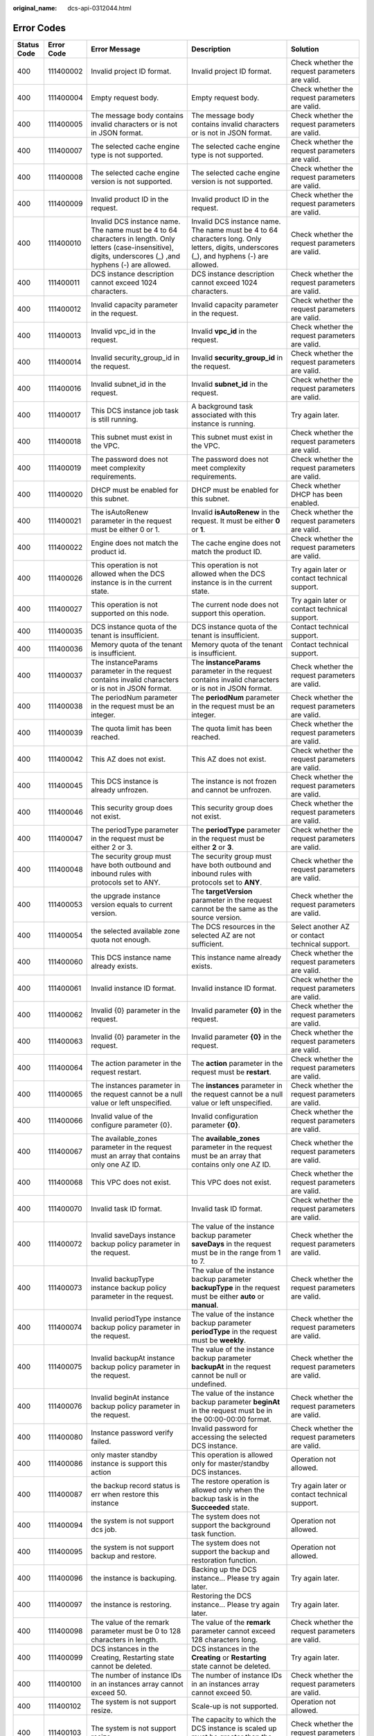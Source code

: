 :original_name: dcs-api-0312044.html

.. _dcs-api-0312044:

Error Codes
===========

+-------------+------------+------------------------------------------------------------------------------------------------------------------------------------------------------------------+------------------------------------------------------------------------------------------------------------------------------------------+--------------------------------------------------------------------------------------------------------------------------------------------------------+
| Status Code | Error Code | Error Message                                                                                                                                                    | Description                                                                                                                              | Solution                                                                                                                                               |
+=============+============+==================================================================================================================================================================+==========================================================================================================================================+========================================================================================================================================================+
| 400         | 111400002  | Invalid project ID format.                                                                                                                                       | Invalid project ID format.                                                                                                               | Check whether the request parameters are valid.                                                                                                        |
+-------------+------------+------------------------------------------------------------------------------------------------------------------------------------------------------------------+------------------------------------------------------------------------------------------------------------------------------------------+--------------------------------------------------------------------------------------------------------------------------------------------------------+
| 400         | 111400004  | Empty request body.                                                                                                                                              | Empty request body.                                                                                                                      | Check whether the request parameters are valid.                                                                                                        |
+-------------+------------+------------------------------------------------------------------------------------------------------------------------------------------------------------------+------------------------------------------------------------------------------------------------------------------------------------------+--------------------------------------------------------------------------------------------------------------------------------------------------------+
| 400         | 111400005  | The message body contains invalid characters or is not in JSON format.                                                                                           | The message body contains invalid characters or is not in JSON format.                                                                   | Check whether the request parameters are valid.                                                                                                        |
+-------------+------------+------------------------------------------------------------------------------------------------------------------------------------------------------------------+------------------------------------------------------------------------------------------------------------------------------------------+--------------------------------------------------------------------------------------------------------------------------------------------------------+
| 400         | 111400007  | The selected cache engine type is not supported.                                                                                                                 | The selected cache engine type is not supported.                                                                                         | Check whether the request parameters are valid.                                                                                                        |
+-------------+------------+------------------------------------------------------------------------------------------------------------------------------------------------------------------+------------------------------------------------------------------------------------------------------------------------------------------+--------------------------------------------------------------------------------------------------------------------------------------------------------+
| 400         | 111400008  | The selected cache engine version is not supported.                                                                                                              | The selected cache engine version is not supported.                                                                                      | Check whether the request parameters are valid.                                                                                                        |
+-------------+------------+------------------------------------------------------------------------------------------------------------------------------------------------------------------+------------------------------------------------------------------------------------------------------------------------------------------+--------------------------------------------------------------------------------------------------------------------------------------------------------+
| 400         | 111400009  | Invalid product ID in the request.                                                                                                                               | Invalid product ID in the request.                                                                                                       | Check whether the request parameters are valid.                                                                                                        |
+-------------+------------+------------------------------------------------------------------------------------------------------------------------------------------------------------------+------------------------------------------------------------------------------------------------------------------------------------------+--------------------------------------------------------------------------------------------------------------------------------------------------------+
| 400         | 111400010  | Invalid DCS instance name. The name must be 4 to 64 characters in length. Only letters (case-insensitive), digits, underscores (_) ,and hyphens (-) are allowed. | Invalid DCS instance name. The name must be 4 to 64 characters long. Only letters, digits, underscores (_), and hyphens (-) are allowed. | Check whether the request parameters are valid.                                                                                                        |
+-------------+------------+------------------------------------------------------------------------------------------------------------------------------------------------------------------+------------------------------------------------------------------------------------------------------------------------------------------+--------------------------------------------------------------------------------------------------------------------------------------------------------+
| 400         | 111400011  | DCS instance description cannot exceed 1024 characters.                                                                                                          | DCS instance description cannot exceed 1024 characters.                                                                                  | Check whether the request parameters are valid.                                                                                                        |
+-------------+------------+------------------------------------------------------------------------------------------------------------------------------------------------------------------+------------------------------------------------------------------------------------------------------------------------------------------+--------------------------------------------------------------------------------------------------------------------------------------------------------+
| 400         | 111400012  | Invalid capacity parameter in the request.                                                                                                                       | Invalid capacity parameter in the request.                                                                                               | Check whether the request parameters are valid.                                                                                                        |
+-------------+------------+------------------------------------------------------------------------------------------------------------------------------------------------------------------+------------------------------------------------------------------------------------------------------------------------------------------+--------------------------------------------------------------------------------------------------------------------------------------------------------+
| 400         | 111400013  | Invalid vpc_id in the request.                                                                                                                                   | Invalid **vpc_id** in the request.                                                                                                       | Check whether the request parameters are valid.                                                                                                        |
+-------------+------------+------------------------------------------------------------------------------------------------------------------------------------------------------------------+------------------------------------------------------------------------------------------------------------------------------------------+--------------------------------------------------------------------------------------------------------------------------------------------------------+
| 400         | 111400014  | Invalid security_group_id in the request.                                                                                                                        | Invalid **security_group_id** in the request.                                                                                            | Check whether the request parameters are valid.                                                                                                        |
+-------------+------------+------------------------------------------------------------------------------------------------------------------------------------------------------------------+------------------------------------------------------------------------------------------------------------------------------------------+--------------------------------------------------------------------------------------------------------------------------------------------------------+
| 400         | 111400016  | Invalid subnet_id in the request.                                                                                                                                | Invalid **subnet_id** in the request.                                                                                                    | Check whether the request parameters are valid.                                                                                                        |
+-------------+------------+------------------------------------------------------------------------------------------------------------------------------------------------------------------+------------------------------------------------------------------------------------------------------------------------------------------+--------------------------------------------------------------------------------------------------------------------------------------------------------+
| 400         | 111400017  | This DCS instance job task is still running.                                                                                                                     | A background task associated with this instance is running.                                                                              | Try again later.                                                                                                                                       |
+-------------+------------+------------------------------------------------------------------------------------------------------------------------------------------------------------------+------------------------------------------------------------------------------------------------------------------------------------------+--------------------------------------------------------------------------------------------------------------------------------------------------------+
| 400         | 111400018  | This subnet must exist in the VPC.                                                                                                                               | This subnet must exist in the VPC.                                                                                                       | Check whether the request parameters are valid.                                                                                                        |
+-------------+------------+------------------------------------------------------------------------------------------------------------------------------------------------------------------+------------------------------------------------------------------------------------------------------------------------------------------+--------------------------------------------------------------------------------------------------------------------------------------------------------+
| 400         | 111400019  | The password does not meet complexity requirements.                                                                                                              | The password does not meet complexity requirements.                                                                                      | Check whether the request parameters are valid.                                                                                                        |
+-------------+------------+------------------------------------------------------------------------------------------------------------------------------------------------------------------+------------------------------------------------------------------------------------------------------------------------------------------+--------------------------------------------------------------------------------------------------------------------------------------------------------+
| 400         | 111400020  | DHCP must be enabled for this subnet.                                                                                                                            | DHCP must be enabled for this subnet.                                                                                                    | Check whether DHCP has been enabled.                                                                                                                   |
+-------------+------------+------------------------------------------------------------------------------------------------------------------------------------------------------------------+------------------------------------------------------------------------------------------------------------------------------------------+--------------------------------------------------------------------------------------------------------------------------------------------------------+
| 400         | 111400021  | The isAutoRenew parameter in the request must be either 0 or 1.                                                                                                  | Invalid **isAutoRenew** in the request. It must be either **0** or **1**.                                                                | Check whether the request parameters are valid.                                                                                                        |
+-------------+------------+------------------------------------------------------------------------------------------------------------------------------------------------------------------+------------------------------------------------------------------------------------------------------------------------------------------+--------------------------------------------------------------------------------------------------------------------------------------------------------+
| 400         | 111400022  | Engine does not match the product id.                                                                                                                            | The cache engine does not match the product ID.                                                                                          | Check whether the request parameters are valid.                                                                                                        |
+-------------+------------+------------------------------------------------------------------------------------------------------------------------------------------------------------------+------------------------------------------------------------------------------------------------------------------------------------------+--------------------------------------------------------------------------------------------------------------------------------------------------------+
| 400         | 111400026  | This operation is not allowed when the DCS instance is in the current state.                                                                                     | This operation is not allowed when the DCS instance is in the current state.                                                             | Try again later or contact technical support.                                                                                                          |
+-------------+------------+------------------------------------------------------------------------------------------------------------------------------------------------------------------+------------------------------------------------------------------------------------------------------------------------------------------+--------------------------------------------------------------------------------------------------------------------------------------------------------+
| 400         | 111400027  | This operation is not supported on this node.                                                                                                                    | The current node does not support this operation.                                                                                        | Try again later or contact technical support.                                                                                                          |
+-------------+------------+------------------------------------------------------------------------------------------------------------------------------------------------------------------+------------------------------------------------------------------------------------------------------------------------------------------+--------------------------------------------------------------------------------------------------------------------------------------------------------+
| 400         | 111400035  | DCS instance quota of the tenant is insufficient.                                                                                                                | DCS instance quota of the tenant is insufficient.                                                                                        | Contact technical support.                                                                                                                             |
+-------------+------------+------------------------------------------------------------------------------------------------------------------------------------------------------------------+------------------------------------------------------------------------------------------------------------------------------------------+--------------------------------------------------------------------------------------------------------------------------------------------------------+
| 400         | 111400036  | Memory quota of the tenant is insufficient.                                                                                                                      | Memory quota of the tenant is insufficient.                                                                                              | Contact technical support.                                                                                                                             |
+-------------+------------+------------------------------------------------------------------------------------------------------------------------------------------------------------------+------------------------------------------------------------------------------------------------------------------------------------------+--------------------------------------------------------------------------------------------------------------------------------------------------------+
| 400         | 111400037  | The instanceParams parameter in the request contains invalid characters or is not in JSON format.                                                                | The **instanceParams** parameter in the request contains invalid characters or is not in JSON format.                                    | Check whether the request parameters are valid.                                                                                                        |
+-------------+------------+------------------------------------------------------------------------------------------------------------------------------------------------------------------+------------------------------------------------------------------------------------------------------------------------------------------+--------------------------------------------------------------------------------------------------------------------------------------------------------+
| 400         | 111400038  | The periodNum parameter in the request must be an integer.                                                                                                       | The **periodNum** parameter in the request must be an integer.                                                                           | Check whether the request parameters are valid.                                                                                                        |
+-------------+------------+------------------------------------------------------------------------------------------------------------------------------------------------------------------+------------------------------------------------------------------------------------------------------------------------------------------+--------------------------------------------------------------------------------------------------------------------------------------------------------+
| 400         | 111400039  | The quota limit has been reached.                                                                                                                                | The quota limit has been reached.                                                                                                        | Check whether the request parameters are valid.                                                                                                        |
+-------------+------------+------------------------------------------------------------------------------------------------------------------------------------------------------------------+------------------------------------------------------------------------------------------------------------------------------------------+--------------------------------------------------------------------------------------------------------------------------------------------------------+
| 400         | 111400042  | This AZ does not exist.                                                                                                                                          | This AZ does not exist.                                                                                                                  | Check whether the request parameters are valid.                                                                                                        |
+-------------+------------+------------------------------------------------------------------------------------------------------------------------------------------------------------------+------------------------------------------------------------------------------------------------------------------------------------------+--------------------------------------------------------------------------------------------------------------------------------------------------------+
| 400         | 111400045  | This DCS instance is already unfrozen.                                                                                                                           | The instance is not frozen and cannot be unfrozen.                                                                                       | Check whether the request parameters are valid.                                                                                                        |
+-------------+------------+------------------------------------------------------------------------------------------------------------------------------------------------------------------+------------------------------------------------------------------------------------------------------------------------------------------+--------------------------------------------------------------------------------------------------------------------------------------------------------+
| 400         | 111400046  | This security group does not exist.                                                                                                                              | This security group does not exist.                                                                                                      | Check whether the request parameters are valid.                                                                                                        |
+-------------+------------+------------------------------------------------------------------------------------------------------------------------------------------------------------------+------------------------------------------------------------------------------------------------------------------------------------------+--------------------------------------------------------------------------------------------------------------------------------------------------------+
| 400         | 111400047  | The periodType parameter in the request must be either 2 or 3.                                                                                                   | The **periodType** parameter in the request must be either **2** or **3**.                                                               | Check whether the request parameters are valid.                                                                                                        |
+-------------+------------+------------------------------------------------------------------------------------------------------------------------------------------------------------------+------------------------------------------------------------------------------------------------------------------------------------------+--------------------------------------------------------------------------------------------------------------------------------------------------------+
| 400         | 111400048  | The security group must have both outbound and inbound rules with protocols set to ANY.                                                                          | The security group must have both outbound and inbound rules with protocols set to **ANY**.                                              | Check whether the request parameters are valid.                                                                                                        |
+-------------+------------+------------------------------------------------------------------------------------------------------------------------------------------------------------------+------------------------------------------------------------------------------------------------------------------------------------------+--------------------------------------------------------------------------------------------------------------------------------------------------------+
| 400         | 111400053  | the upgrade instance version equals to current version.                                                                                                          | The **targetVersion** parameter in the request cannot be the same as the source version.                                                 | Check whether the request parameters are valid.                                                                                                        |
+-------------+------------+------------------------------------------------------------------------------------------------------------------------------------------------------------------+------------------------------------------------------------------------------------------------------------------------------------------+--------------------------------------------------------------------------------------------------------------------------------------------------------+
| 400         | 111400054  | the selected available zone quota not enough.                                                                                                                    | The DCS resources in the selected AZ are not sufficient.                                                                                 | Select another AZ or contact technical support.                                                                                                        |
+-------------+------------+------------------------------------------------------------------------------------------------------------------------------------------------------------------+------------------------------------------------------------------------------------------------------------------------------------------+--------------------------------------------------------------------------------------------------------------------------------------------------------+
| 400         | 111400060  | This DCS instance name already exists.                                                                                                                           | This instance name already exists.                                                                                                       | Check whether the request parameters are valid.                                                                                                        |
+-------------+------------+------------------------------------------------------------------------------------------------------------------------------------------------------------------+------------------------------------------------------------------------------------------------------------------------------------------+--------------------------------------------------------------------------------------------------------------------------------------------------------+
| 400         | 111400061  | Invalid instance ID format.                                                                                                                                      | Invalid instance ID format.                                                                                                              | Check whether the request parameters are valid.                                                                                                        |
+-------------+------------+------------------------------------------------------------------------------------------------------------------------------------------------------------------+------------------------------------------------------------------------------------------------------------------------------------------+--------------------------------------------------------------------------------------------------------------------------------------------------------+
| 400         | 111400062  | Invalid {0} parameter in the request.                                                                                                                            | Invalid parameter **{0}** in the request.                                                                                                | Check whether the request parameters are valid.                                                                                                        |
+-------------+------------+------------------------------------------------------------------------------------------------------------------------------------------------------------------+------------------------------------------------------------------------------------------------------------------------------------------+--------------------------------------------------------------------------------------------------------------------------------------------------------+
| 400         | 111400063  | Invalid {0} parameter in the request.                                                                                                                            | Invalid parameter **{0}** in the request.                                                                                                | Check whether the request parameters are valid.                                                                                                        |
+-------------+------------+------------------------------------------------------------------------------------------------------------------------------------------------------------------+------------------------------------------------------------------------------------------------------------------------------------------+--------------------------------------------------------------------------------------------------------------------------------------------------------+
| 400         | 111400064  | The action parameter in the request restart.                                                                                                                     | The **action** parameter in the request must be **restart**.                                                                             | Check whether the request parameters are valid.                                                                                                        |
+-------------+------------+------------------------------------------------------------------------------------------------------------------------------------------------------------------+------------------------------------------------------------------------------------------------------------------------------------------+--------------------------------------------------------------------------------------------------------------------------------------------------------+
| 400         | 111400065  | The instances parameter in the request cannot be a null value or left unspecified.                                                                               | The **instances** parameter in the request cannot be a null value or left unspecified.                                                   | Check whether the request parameters are valid.                                                                                                        |
+-------------+------------+------------------------------------------------------------------------------------------------------------------------------------------------------------------+------------------------------------------------------------------------------------------------------------------------------------------+--------------------------------------------------------------------------------------------------------------------------------------------------------+
| 400         | 111400066  | Invalid value of the configure parameter {0}.                                                                                                                    | Invalid configuration parameter **{0}**.                                                                                                 | Check whether the request parameters are valid.                                                                                                        |
+-------------+------------+------------------------------------------------------------------------------------------------------------------------------------------------------------------+------------------------------------------------------------------------------------------------------------------------------------------+--------------------------------------------------------------------------------------------------------------------------------------------------------+
| 400         | 111400067  | The available_zones parameter in the request must an array that contains only one AZ ID.                                                                         | The **available_zones** parameter in the request must be an array that contains only one AZ ID.                                          | Check whether the request parameters are valid.                                                                                                        |
+-------------+------------+------------------------------------------------------------------------------------------------------------------------------------------------------------------+------------------------------------------------------------------------------------------------------------------------------------------+--------------------------------------------------------------------------------------------------------------------------------------------------------+
| 400         | 111400068  | This VPC does not exist.                                                                                                                                         | This VPC does not exist.                                                                                                                 | Check whether the request parameters are valid.                                                                                                        |
+-------------+------------+------------------------------------------------------------------------------------------------------------------------------------------------------------------+------------------------------------------------------------------------------------------------------------------------------------------+--------------------------------------------------------------------------------------------------------------------------------------------------------+
| 400         | 111400070  | Invalid task ID format.                                                                                                                                          | Invalid task ID format.                                                                                                                  | Check whether the request parameters are valid.                                                                                                        |
+-------------+------------+------------------------------------------------------------------------------------------------------------------------------------------------------------------+------------------------------------------------------------------------------------------------------------------------------------------+--------------------------------------------------------------------------------------------------------------------------------------------------------+
| 400         | 111400072  | Invalid saveDays instance backup policy parameter in the request.                                                                                                | The value of the instance backup parameter **saveDays** in the request must be in the range from 1 to 7.                                 | Check whether the request parameters are valid.                                                                                                        |
+-------------+------------+------------------------------------------------------------------------------------------------------------------------------------------------------------------+------------------------------------------------------------------------------------------------------------------------------------------+--------------------------------------------------------------------------------------------------------------------------------------------------------+
| 400         | 111400073  | Invalid backupType instance backup policy parameter in the request.                                                                                              | The value of the instance backup parameter **backupType** in the request must be either **auto** or **manual**.                          | Check whether the request parameters are valid.                                                                                                        |
+-------------+------------+------------------------------------------------------------------------------------------------------------------------------------------------------------------+------------------------------------------------------------------------------------------------------------------------------------------+--------------------------------------------------------------------------------------------------------------------------------------------------------+
| 400         | 111400074  | Invalid periodType instance backup policy parameter in the request.                                                                                              | The value of the instance backup parameter **periodType** in the request must be **weekly**.                                             | Check whether the request parameters are valid.                                                                                                        |
+-------------+------------+------------------------------------------------------------------------------------------------------------------------------------------------------------------+------------------------------------------------------------------------------------------------------------------------------------------+--------------------------------------------------------------------------------------------------------------------------------------------------------+
| 400         | 111400075  | Invalid backupAt instance backup policy parameter in the request.                                                                                                | The value of the instance backup parameter **backupAt** in the request cannot be null or undefined.                                      | Check whether the request parameters are valid.                                                                                                        |
+-------------+------------+------------------------------------------------------------------------------------------------------------------------------------------------------------------+------------------------------------------------------------------------------------------------------------------------------------------+--------------------------------------------------------------------------------------------------------------------------------------------------------+
| 400         | 111400076  | Invalid beginAt instance backup policy parameter in the request.                                                                                                 | The value of the instance backup parameter **beginAt** in the request must be in the 00:00-00:00 format.                                 | Check whether the request parameters are valid.                                                                                                        |
+-------------+------------+------------------------------------------------------------------------------------------------------------------------------------------------------------------+------------------------------------------------------------------------------------------------------------------------------------------+--------------------------------------------------------------------------------------------------------------------------------------------------------+
| 400         | 111400080  | Instance password verify failed.                                                                                                                                 | Invalid password for accessing the selected DCS instance.                                                                                | Check whether the request parameters are valid.                                                                                                        |
+-------------+------------+------------------------------------------------------------------------------------------------------------------------------------------------------------------+------------------------------------------------------------------------------------------------------------------------------------------+--------------------------------------------------------------------------------------------------------------------------------------------------------+
| 400         | 111400086  | only master standby instance is support this action                                                                                                              | This operation is allowed only for master/standby DCS instances.                                                                         | Operation not allowed.                                                                                                                                 |
+-------------+------------+------------------------------------------------------------------------------------------------------------------------------------------------------------------+------------------------------------------------------------------------------------------------------------------------------------------+--------------------------------------------------------------------------------------------------------------------------------------------------------+
| 400         | 111400087  | the backup record status is err when restore this instance                                                                                                       | The restore operation is allowed only when the backup task is in the **Succeeded** state.                                                | Try again later or contact technical support.                                                                                                          |
+-------------+------------+------------------------------------------------------------------------------------------------------------------------------------------------------------------+------------------------------------------------------------------------------------------------------------------------------------------+--------------------------------------------------------------------------------------------------------------------------------------------------------+
| 400         | 111400094  | the system is not support dcs job.                                                                                                                               | The system does not support the background task function.                                                                                | Operation not allowed.                                                                                                                                 |
+-------------+------------+------------------------------------------------------------------------------------------------------------------------------------------------------------------+------------------------------------------------------------------------------------------------------------------------------------------+--------------------------------------------------------------------------------------------------------------------------------------------------------+
| 400         | 111400095  | the system is not support backup and restore.                                                                                                                    | The system does not support the backup and restoration function.                                                                         | Operation not allowed.                                                                                                                                 |
+-------------+------------+------------------------------------------------------------------------------------------------------------------------------------------------------------------+------------------------------------------------------------------------------------------------------------------------------------------+--------------------------------------------------------------------------------------------------------------------------------------------------------+
| 400         | 111400096  | the instance is backuping.                                                                                                                                       | Backing up the DCS instance... Please try again later.                                                                                   | Try again later.                                                                                                                                       |
+-------------+------------+------------------------------------------------------------------------------------------------------------------------------------------------------------------+------------------------------------------------------------------------------------------------------------------------------------------+--------------------------------------------------------------------------------------------------------------------------------------------------------+
| 400         | 111400097  | the instance is restoring.                                                                                                                                       | Restoring the DCS instance... Please try again later.                                                                                    | Try again later.                                                                                                                                       |
+-------------+------------+------------------------------------------------------------------------------------------------------------------------------------------------------------------+------------------------------------------------------------------------------------------------------------------------------------------+--------------------------------------------------------------------------------------------------------------------------------------------------------+
| 400         | 111400098  | The value of the remark parameter must be 0 to 128 characters in length.                                                                                         | The value of the **remark** parameter cannot exceed 128 characters long.                                                                 | Check whether the request parameters are valid.                                                                                                        |
+-------------+------------+------------------------------------------------------------------------------------------------------------------------------------------------------------------+------------------------------------------------------------------------------------------------------------------------------------------+--------------------------------------------------------------------------------------------------------------------------------------------------------+
| 400         | 111400099  | DCS instances in the Creating, Restarting state cannot be deleted.                                                                                               | DCS instances in the **Creating** or **Restarting** state cannot be deleted.                                                             | Try again later.                                                                                                                                       |
+-------------+------------+------------------------------------------------------------------------------------------------------------------------------------------------------------------+------------------------------------------------------------------------------------------------------------------------------------------+--------------------------------------------------------------------------------------------------------------------------------------------------------+
| 400         | 111400100  | The number of instance IDs in an instances array cannot exceed 50.                                                                                               | The number of instance IDs in an instances array cannot exceed 50.                                                                       | Check whether the request parameters are valid.                                                                                                        |
+-------------+------------+------------------------------------------------------------------------------------------------------------------------------------------------------------------+------------------------------------------------------------------------------------------------------------------------------------------+--------------------------------------------------------------------------------------------------------------------------------------------------------+
| 400         | 111400102  | The system is not support resize.                                                                                                                                | Scale-up is not supported.                                                                                                               | Operation not allowed.                                                                                                                                 |
+-------------+------------+------------------------------------------------------------------------------------------------------------------------------------------------------------------+------------------------------------------------------------------------------------------------------------------------------------------+--------------------------------------------------------------------------------------------------------------------------------------------------------+
| 400         | 111400103  | The system is not support resize.                                                                                                                                | The capacity to which the DCS instance is scaled up must be greater than the original capacity.                                          | Check whether the request parameters are valid.                                                                                                        |
+-------------+------------+------------------------------------------------------------------------------------------------------------------------------------------------------------------+------------------------------------------------------------------------------------------------------------------------------------------+--------------------------------------------------------------------------------------------------------------------------------------------------------+
| 400         | 111400104  | The DCS instance is recovering from an internal fault. Please try again later or contact customer service.                                                       | The DCS instance is recovering from an internal fault. Please try again later or contact technical support.                              | Try again later or contact technical support.                                                                                                          |
+-------------+------------+------------------------------------------------------------------------------------------------------------------------------------------------------------------+------------------------------------------------------------------------------------------------------------------------------------------+--------------------------------------------------------------------------------------------------------------------------------------------------------+
| 400         | 111400105  | The value of reserved-memory cannot be greater than the free memory size of this DCS instance.                                                                   | The value of **reserved-memory** cannot be greater than the free memory size of this DCS instance.                                       | Check whether the request parameters are valid.                                                                                                        |
+-------------+------------+------------------------------------------------------------------------------------------------------------------------------------------------------------------+------------------------------------------------------------------------------------------------------------------------------------------+--------------------------------------------------------------------------------------------------------------------------------------------------------+
| 400         | 111400106  | The value of maintain time illegal.                                                                                                                              | Invalid maintenance time window.                                                                                                         | Check whether the request parameters are valid.                                                                                                        |
+-------------+------------+------------------------------------------------------------------------------------------------------------------------------------------------------------------+------------------------------------------------------------------------------------------------------------------------------------------+--------------------------------------------------------------------------------------------------------------------------------------------------------+
| 400         | 111400108  | The Instance exists for processing scale up order. Please try again later.                                                                                       | Scaling up the DCS instance... Please try again later.                                                                                   | Try again later or contact technical support.                                                                                                          |
+-------------+------------+------------------------------------------------------------------------------------------------------------------------------------------------------------------+------------------------------------------------------------------------------------------------------------------------------------------+--------------------------------------------------------------------------------------------------------------------------------------------------------+
| 400         | 111400111  | the instance is restarting.                                                                                                                                      | Restarting the DCS instance... Please try again later.                                                                                   | Try again later or contact technical support.                                                                                                          |
+-------------+------------+------------------------------------------------------------------------------------------------------------------------------------------------------------------+------------------------------------------------------------------------------------------------------------------------------------------+--------------------------------------------------------------------------------------------------------------------------------------------------------+
| 400         | 111400113  | the instance is extending.                                                                                                                                       | Scaling up the DCS instance... Please try again later.                                                                                   | Try again later or contact technical support.                                                                                                          |
+-------------+------------+------------------------------------------------------------------------------------------------------------------------------------------------------------------+------------------------------------------------------------------------------------------------------------------------------------------+--------------------------------------------------------------------------------------------------------------------------------------------------------+
| 400         | 111400114  | the instance is configuring.                                                                                                                                     | Modifying instance configuration... Please try again later.                                                                              | Try again later or contact technical support.                                                                                                          |
+-------------+------------+------------------------------------------------------------------------------------------------------------------------------------------------------------------+------------------------------------------------------------------------------------------------------------------------------------------+--------------------------------------------------------------------------------------------------------------------------------------------------------+
| 400         | 111400115  | the instance is changing the password.                                                                                                                           | Changing instance password... Please try again later.                                                                                    | Try again later or contact technical support.                                                                                                          |
+-------------+------------+------------------------------------------------------------------------------------------------------------------------------------------------------------------+------------------------------------------------------------------------------------------------------------------------------------------+--------------------------------------------------------------------------------------------------------------------------------------------------------+
| 400         | 111400116  | the instance is upgrading.                                                                                                                                       | Upgrading the DCS instance... Please try again later.                                                                                    | Try again later or contact technical support.                                                                                                          |
+-------------+------------+------------------------------------------------------------------------------------------------------------------------------------------------------------------+------------------------------------------------------------------------------------------------------------------------------------------+--------------------------------------------------------------------------------------------------------------------------------------------------------+
| 400         | 111400117  | the instance is rollbacking the version.                                                                                                                         | Rolling back the DCS instance... Please try again later.                                                                                 | Try again later or contact technical support.                                                                                                          |
+-------------+------------+------------------------------------------------------------------------------------------------------------------------------------------------------------------+------------------------------------------------------------------------------------------------------------------------------------------+--------------------------------------------------------------------------------------------------------------------------------------------------------+
| 400         | 111400118  | the instance is creating.                                                                                                                                        | Creating the DCS instance... Please try again later.                                                                                     | Try again later or contact technical support.                                                                                                          |
+-------------+------------+------------------------------------------------------------------------------------------------------------------------------------------------------------------+------------------------------------------------------------------------------------------------------------------------------------------+--------------------------------------------------------------------------------------------------------------------------------------------------------+
| 400         | 111400119  | Query Bill Sample failed                                                                                                                                         | This DCS instance does not exist.                                                                                                        | Check whether the request parameters are valid.                                                                                                        |
+-------------+------------+------------------------------------------------------------------------------------------------------------------------------------------------------------------+------------------------------------------------------------------------------------------------------------------------------------------+--------------------------------------------------------------------------------------------------------------------------------------------------------+
| 400         | 111400120  | the instance is Freezing.                                                                                                                                        | Freezing the DCS instance... Please try again later.                                                                                     | Try again later or contact technical support.                                                                                                          |
+-------------+------------+------------------------------------------------------------------------------------------------------------------------------------------------------------------+------------------------------------------------------------------------------------------------------------------------------------------+--------------------------------------------------------------------------------------------------------------------------------------------------------+
| 400         | 111400800  | Invalid {0} in the request.                                                                                                                                      | Invalid parameter **{0}** in the request.                                                                                                | Check whether the request parameters are valid.                                                                                                        |
+-------------+------------+------------------------------------------------------------------------------------------------------------------------------------------------------------------+------------------------------------------------------------------------------------------------------------------------------------------+--------------------------------------------------------------------------------------------------------------------------------------------------------+
| 400         | 111400843  | The no_password_access parameter is missing or its value is invalid.                                                                                             | Parameter **no_password_access** is missing or invalid.                                                                                  | Check whether the request parameters are valid.                                                                                                        |
+-------------+------------+------------------------------------------------------------------------------------------------------------------------------------------------------------------+------------------------------------------------------------------------------------------------------------------------------------------+--------------------------------------------------------------------------------------------------------------------------------------------------------+
| 400         | 111400844  | The access_user parameter is missing or its value is invalid.                                                                                                    | Parameter **access_user** is missing or invalid.                                                                                         | Check whether the request parameters are valid.                                                                                                        |
+-------------+------------+------------------------------------------------------------------------------------------------------------------------------------------------------------------+------------------------------------------------------------------------------------------------------------------------------------------+--------------------------------------------------------------------------------------------------------------------------------------------------------+
| 400         | 111400845  | The password parameter is missing or its value is invalid.                                                                                                       | Parameter **password** is missing or invalid.                                                                                            | Check whether the request parameters are valid.                                                                                                        |
+-------------+------------+------------------------------------------------------------------------------------------------------------------------------------------------------------------+------------------------------------------------------------------------------------------------------------------------------------------+--------------------------------------------------------------------------------------------------------------------------------------------------------+
| 400         | 111400849  | The request parameter new_password should not exist.                                                                                                             | Request parameter **new_password** should not exist.                                                                                     | Check whether the request parameters are valid.                                                                                                        |
+-------------+------------+------------------------------------------------------------------------------------------------------------------------------------------------------------------+------------------------------------------------------------------------------------------------------------------------------------------+--------------------------------------------------------------------------------------------------------------------------------------------------------+
| 400         | 111400850  | This operation is not supported when Password-Free Access is enabled for the instance.                                                                           | This operation is not supported when password-free access is enabled for the instance.                                                   | Reset the instance password.                                                                                                                           |
+-------------+------------+------------------------------------------------------------------------------------------------------------------------------------------------------------------+------------------------------------------------------------------------------------------------------------------------------------------+--------------------------------------------------------------------------------------------------------------------------------------------------------+
| 400         | DCS. 4855  | Master standby swap is not supported.                                                                                                                            | Master/Standby switchover is not supported.                                                                                              | Operation not allowed.                                                                                                                                 |
+-------------+------------+------------------------------------------------------------------------------------------------------------------------------------------------------------------+------------------------------------------------------------------------------------------------------------------------------------------+--------------------------------------------------------------------------------------------------------------------------------------------------------+
| 400         | DCS.1004   | Project ID does not match the token.                                                                                                                             | Project ID does not match the token.                                                                                                     | Check whether the request parameters are valid.                                                                                                        |
+-------------+------------+------------------------------------------------------------------------------------------------------------------------------------------------------------------+------------------------------------------------------------------------------------------------------------------------------------------+--------------------------------------------------------------------------------------------------------------------------------------------------------+
| 400         | DCS.4002   | Invalid project ID format.                                                                                                                                       | Invalid project ID format.                                                                                                               | Check whether the request parameters are valid.                                                                                                        |
+-------------+------------+------------------------------------------------------------------------------------------------------------------------------------------------------------------+------------------------------------------------------------------------------------------------------------------------------------------+--------------------------------------------------------------------------------------------------------------------------------------------------------+
| 400         | DCS.4004   | Empty request body.                                                                                                                                              | Empty request body.                                                                                                                      | Check whether the request parameters are valid.                                                                                                        |
+-------------+------------+------------------------------------------------------------------------------------------------------------------------------------------------------------------+------------------------------------------------------------------------------------------------------------------------------------------+--------------------------------------------------------------------------------------------------------------------------------------------------------+
| 400         | DCS.4005   | The message body contains invalid characters or is not in JSON format.                                                                                           | The message body contains invalid characters or is not in JSON format.                                                                   | Check whether the request parameters are valid.                                                                                                        |
+-------------+------------+------------------------------------------------------------------------------------------------------------------------------------------------------------------+------------------------------------------------------------------------------------------------------------------------------------------+--------------------------------------------------------------------------------------------------------------------------------------------------------+
| 400         | DCS.4007   | The selected cache engine type is not supported.                                                                                                                 | The selected cache engine edition is not supported.                                                                                      | Check whether the request parameters are valid.                                                                                                        |
+-------------+------------+------------------------------------------------------------------------------------------------------------------------------------------------------------------+------------------------------------------------------------------------------------------------------------------------------------------+--------------------------------------------------------------------------------------------------------------------------------------------------------+
| 400         | DCS.4008   | The selected cache engine version is not supported.                                                                                                              | The selected cache engine version is not supported.                                                                                      | Check whether the request parameters are valid.                                                                                                        |
+-------------+------------+------------------------------------------------------------------------------------------------------------------------------------------------------------------+------------------------------------------------------------------------------------------------------------------------------------------+--------------------------------------------------------------------------------------------------------------------------------------------------------+
| 400         | DCS.4009   | Invalid product ID in the request.                                                                                                                               | Invalid product ID in the request.                                                                                                       | Check whether the request parameters are valid.                                                                                                        |
+-------------+------------+------------------------------------------------------------------------------------------------------------------------------------------------------------------+------------------------------------------------------------------------------------------------------------------------------------------+--------------------------------------------------------------------------------------------------------------------------------------------------------+
| 400         | DCS.4010   | Invalid DCS instance name. The name must be 4 to 64 characters in length. Only letters (case-insensitive), digits, underscores (_) ,and hyphens (-) are allowed. | Invalid DCS instance name. The name must be 4 to 64 characters long. Only letters, digits, underscores (_), and hyphens (-) are allowed. | Check whether the request parameters are valid.                                                                                                        |
+-------------+------------+------------------------------------------------------------------------------------------------------------------------------------------------------------------+------------------------------------------------------------------------------------------------------------------------------------------+--------------------------------------------------------------------------------------------------------------------------------------------------------+
| 400         | DCS.4011   | DCS instance description cannot exceed 1024 characters.                                                                                                          | DCS instance description cannot exceed 1024 characters.                                                                                  | Check whether the request parameters are valid.                                                                                                        |
+-------------+------------+------------------------------------------------------------------------------------------------------------------------------------------------------------------+------------------------------------------------------------------------------------------------------------------------------------------+--------------------------------------------------------------------------------------------------------------------------------------------------------+
| 400         | DCS.4012   | Invalid capacity parameter in the request.                                                                                                                       | Invalid capacity parameter in the request.                                                                                               | Check whether the request parameters are valid.                                                                                                        |
+-------------+------------+------------------------------------------------------------------------------------------------------------------------------------------------------------------+------------------------------------------------------------------------------------------------------------------------------------------+--------------------------------------------------------------------------------------------------------------------------------------------------------+
| 400         | DCS.4013   | Invalid vpc_id in the request.                                                                                                                                   | Invalid **vpc_id** in the request.                                                                                                       | Check whether the request parameters are valid.                                                                                                        |
+-------------+------------+------------------------------------------------------------------------------------------------------------------------------------------------------------------+------------------------------------------------------------------------------------------------------------------------------------------+--------------------------------------------------------------------------------------------------------------------------------------------------------+
| 400         | DCS.4014   | Invalid security_group_id in the request.                                                                                                                        | Invalid **security_group_id** in the request.                                                                                            | Check whether the request parameters are valid.                                                                                                        |
+-------------+------------+------------------------------------------------------------------------------------------------------------------------------------------------------------------+------------------------------------------------------------------------------------------------------------------------------------------+--------------------------------------------------------------------------------------------------------------------------------------------------------+
| 400         | DCS.4016   | Invalid subnet_id in the request.                                                                                                                                | Invalid **subnet_id** in the request.                                                                                                    | Check whether the request parameters are valid.                                                                                                        |
+-------------+------------+------------------------------------------------------------------------------------------------------------------------------------------------------------------+------------------------------------------------------------------------------------------------------------------------------------------+--------------------------------------------------------------------------------------------------------------------------------------------------------+
| 400         | DCS.4017   | This DCS instance job task is still running.                                                                                                                     | A background task associated with this instance is running.                                                                              | Try again later.                                                                                                                                       |
+-------------+------------+------------------------------------------------------------------------------------------------------------------------------------------------------------------+------------------------------------------------------------------------------------------------------------------------------------------+--------------------------------------------------------------------------------------------------------------------------------------------------------+
| 400         | DCS.4018   | This subnet must exist in the VPC.                                                                                                                               | This subnet must exist in the VPC.                                                                                                       | Check whether the request parameters are valid.                                                                                                        |
+-------------+------------+------------------------------------------------------------------------------------------------------------------------------------------------------------------+------------------------------------------------------------------------------------------------------------------------------------------+--------------------------------------------------------------------------------------------------------------------------------------------------------+
| 400         | DCS.4019   | The password does not meet complexity requirements.                                                                                                              | The password does not meet complexity requirements.                                                                                      | Check whether the request parameters are valid.                                                                                                        |
+-------------+------------+------------------------------------------------------------------------------------------------------------------------------------------------------------------+------------------------------------------------------------------------------------------------------------------------------------------+--------------------------------------------------------------------------------------------------------------------------------------------------------+
| 400         | DCS.4020   | DHCP must be enabled for this subnet.                                                                                                                            | DHCP must be enabled for this subnet.                                                                                                    | Check whether DHCP has been enabled.                                                                                                                   |
+-------------+------------+------------------------------------------------------------------------------------------------------------------------------------------------------------------+------------------------------------------------------------------------------------------------------------------------------------------+--------------------------------------------------------------------------------------------------------------------------------------------------------+
| 400         | DCS.4021   | The isAutoRenew parameter in the request must be either 0 or 1.                                                                                                  | Invalid **isAutoRenew** in the request. It must be either **0** or **1**.                                                                | Check whether the request parameters are valid.                                                                                                        |
+-------------+------------+------------------------------------------------------------------------------------------------------------------------------------------------------------------+------------------------------------------------------------------------------------------------------------------------------------------+--------------------------------------------------------------------------------------------------------------------------------------------------------+
| 400         | DCS.4022   | Engine does not match the product id.                                                                                                                            | The cache engine does not match the product ID.                                                                                          | Check whether the request parameters are valid.                                                                                                        |
+-------------+------------+------------------------------------------------------------------------------------------------------------------------------------------------------------------+------------------------------------------------------------------------------------------------------------------------------------------+--------------------------------------------------------------------------------------------------------------------------------------------------------+
| 400         | DCS.4026   | This operation is not allowed when the DCS instance is in the current state.                                                                                     | This operation is not allowed when the DCS instance is in the current state.                                                             | Try again later or contact technical support.                                                                                                          |
+-------------+------------+------------------------------------------------------------------------------------------------------------------------------------------------------------------+------------------------------------------------------------------------------------------------------------------------------------------+--------------------------------------------------------------------------------------------------------------------------------------------------------+
| 400         | DCS.4027   | This operation is not supported on this node.                                                                                                                    | The specified operation is not supported on the current node.                                                                            | Try again later or contact technical support.                                                                                                          |
+-------------+------------+------------------------------------------------------------------------------------------------------------------------------------------------------------------+------------------------------------------------------------------------------------------------------------------------------------------+--------------------------------------------------------------------------------------------------------------------------------------------------------+
| 400         | DCS.4035   | DCS instance quota of the tenant is insufficient.                                                                                                                | DCS instance quota of the tenant is insufficient.                                                                                        | Contact technical support.                                                                                                                             |
+-------------+------------+------------------------------------------------------------------------------------------------------------------------------------------------------------------+------------------------------------------------------------------------------------------------------------------------------------------+--------------------------------------------------------------------------------------------------------------------------------------------------------+
| 400         | DCS.4036   | Memory quota of the tenant is insufficient.                                                                                                                      | Memory quota of the tenant is insufficient.                                                                                              | Contact technical support.                                                                                                                             |
+-------------+------------+------------------------------------------------------------------------------------------------------------------------------------------------------------------+------------------------------------------------------------------------------------------------------------------------------------------+--------------------------------------------------------------------------------------------------------------------------------------------------------+
| 400         | DCS.4037   | The instanceParams parameter in the request contains invalid characters or is not in JSON format.                                                                | The **instanceParams** parameter in the request contains invalid characters or is not in JSON format.                                    | Check whether the request parameters are valid.                                                                                                        |
+-------------+------------+------------------------------------------------------------------------------------------------------------------------------------------------------------------+------------------------------------------------------------------------------------------------------------------------------------------+--------------------------------------------------------------------------------------------------------------------------------------------------------+
| 400         | DCS.4038   | The periodNum parameter in the request must be an integer.                                                                                                       | The **periodNum** parameter in the request must be an integer.                                                                           | Check whether the request parameters are valid.                                                                                                        |
+-------------+------------+------------------------------------------------------------------------------------------------------------------------------------------------------------------+------------------------------------------------------------------------------------------------------------------------------------------+--------------------------------------------------------------------------------------------------------------------------------------------------------+
| 400         | DCS.4039   | The quota limit has been reached.                                                                                                                                | The quota limit has been reached.                                                                                                        | Check whether the request parameters are valid.                                                                                                        |
+-------------+------------+------------------------------------------------------------------------------------------------------------------------------------------------------------------+------------------------------------------------------------------------------------------------------------------------------------------+--------------------------------------------------------------------------------------------------------------------------------------------------------+
| 400         | DCS.4042   | This AZ does not exist.                                                                                                                                          | This AZ does not exist.                                                                                                                  | Check whether the request parameters are valid.                                                                                                        |
+-------------+------------+------------------------------------------------------------------------------------------------------------------------------------------------------------------+------------------------------------------------------------------------------------------------------------------------------------------+--------------------------------------------------------------------------------------------------------------------------------------------------------+
| 400         | DCS.4045   | This DCS instance is already unfrozen.                                                                                                                           | The instance is not frozen and cannot be unfrozen.                                                                                       | Try again later or contact technical support.                                                                                                          |
+-------------+------------+------------------------------------------------------------------------------------------------------------------------------------------------------------------+------------------------------------------------------------------------------------------------------------------------------------------+--------------------------------------------------------------------------------------------------------------------------------------------------------+
| 400         | DCS.4046   | This security group does not exist.                                                                                                                              | The specified security group does not exist.                                                                                             | Check whether the request parameters are valid.                                                                                                        |
+-------------+------------+------------------------------------------------------------------------------------------------------------------------------------------------------------------+------------------------------------------------------------------------------------------------------------------------------------------+--------------------------------------------------------------------------------------------------------------------------------------------------------+
| 400         | DCS.4047   | The periodType parameter in the request must be either 2 or 3.                                                                                                   | The **periodType** parameter in the request must be either **2** or **3**.                                                               | Check whether the request parameters are valid.                                                                                                        |
+-------------+------------+------------------------------------------------------------------------------------------------------------------------------------------------------------------+------------------------------------------------------------------------------------------------------------------------------------------+--------------------------------------------------------------------------------------------------------------------------------------------------------+
| 400         | DCS.4048   | The security group must have both outbound and inbound rules with protocols set to ANY.                                                                          | The security group must have both outbound and inbound rules with protocols set to **ANY**.                                              | Check whether the request parameters are valid.                                                                                                        |
+-------------+------------+------------------------------------------------------------------------------------------------------------------------------------------------------------------+------------------------------------------------------------------------------------------------------------------------------------------+--------------------------------------------------------------------------------------------------------------------------------------------------------+
| 400         | DCS.4049   | The instance status is not running.                                                                                                                              | The instance status is not running.                                                                                                      | Contact technical support.                                                                                                                             |
+-------------+------------+------------------------------------------------------------------------------------------------------------------------------------------------------------------+------------------------------------------------------------------------------------------------------------------------------------------+--------------------------------------------------------------------------------------------------------------------------------------------------------+
| 400         | DCS.4053   | the upgrade instance version equals to current version.                                                                                                          | The **targetVersion** parameter in the request cannot be the same as the source version.                                                 | Check whether the request parameters are valid.                                                                                                        |
+-------------+------------+------------------------------------------------------------------------------------------------------------------------------------------------------------------+------------------------------------------------------------------------------------------------------------------------------------------+--------------------------------------------------------------------------------------------------------------------------------------------------------+
| 400         | DCS.4054   | the selected available zone quota not enough.                                                                                                                    | The DCS resources in the selected AZ are not sufficient.                                                                                 | Select another AZ or contact technical support.                                                                                                        |
+-------------+------------+------------------------------------------------------------------------------------------------------------------------------------------------------------------+------------------------------------------------------------------------------------------------------------------------------------------+--------------------------------------------------------------------------------------------------------------------------------------------------------+
| 400         | DCS.4060   | This DCS instance name already exists.                                                                                                                           | This instance name already exists.                                                                                                       | Check whether the request parameters are valid.                                                                                                        |
+-------------+------------+------------------------------------------------------------------------------------------------------------------------------------------------------------------+------------------------------------------------------------------------------------------------------------------------------------------+--------------------------------------------------------------------------------------------------------------------------------------------------------+
| 400         | DCS.4061   | Invalid instance ID format.                                                                                                                                      | Invalid instance ID format.                                                                                                              | Check whether the request parameters are valid.                                                                                                        |
+-------------+------------+------------------------------------------------------------------------------------------------------------------------------------------------------------------+------------------------------------------------------------------------------------------------------------------------------------------+--------------------------------------------------------------------------------------------------------------------------------------------------------+
| 400         | DCS.4062   | Invalid {0} parameter in the request.                                                                                                                            | Invalid parameter **{0}** in the request.                                                                                                | Check whether the request parameters are valid.                                                                                                        |
+-------------+------------+------------------------------------------------------------------------------------------------------------------------------------------------------------------+------------------------------------------------------------------------------------------------------------------------------------------+--------------------------------------------------------------------------------------------------------------------------------------------------------+
| 400         | DCS.4063   | Invalid {0} parameter in the request.                                                                                                                            | Invalid parameter **{0}** in the request.                                                                                                | Check whether the request parameters are valid.                                                                                                        |
+-------------+------------+------------------------------------------------------------------------------------------------------------------------------------------------------------------+------------------------------------------------------------------------------------------------------------------------------------------+--------------------------------------------------------------------------------------------------------------------------------------------------------+
| 400         | DCS.4064   | The action parameter in the request must be restart.                                                                                                             | The **action** parameter in the request must be **restart**.                                                                             | Check whether the request parameters are valid.                                                                                                        |
+-------------+------------+------------------------------------------------------------------------------------------------------------------------------------------------------------------+------------------------------------------------------------------------------------------------------------------------------------------+--------------------------------------------------------------------------------------------------------------------------------------------------------+
| 400         | DCS.4065   | The instances parameter in the request cannot be a null value or left unspecified.                                                                               | The **instances** parameter in the request cannot be a null value or left unspecified.                                                   | Check whether the request parameters are valid.                                                                                                        |
+-------------+------------+------------------------------------------------------------------------------------------------------------------------------------------------------------------+------------------------------------------------------------------------------------------------------------------------------------------+--------------------------------------------------------------------------------------------------------------------------------------------------------+
| 400         | DCS.4066   | Invalid value of the configure parameter {0}.                                                                                                                    | Invalid configuration parameter **{0}**.                                                                                                 | Check whether the request parameters are valid.                                                                                                        |
+-------------+------------+------------------------------------------------------------------------------------------------------------------------------------------------------------------+------------------------------------------------------------------------------------------------------------------------------------------+--------------------------------------------------------------------------------------------------------------------------------------------------------+
| 400         | DCS.4067   | The available_zones parameter in the request must an array that contains only one AZ ID.                                                                         | The **available_zones** parameter in the request must be an array that contains only one AZ ID.                                          | Check whether the request parameters are valid.                                                                                                        |
+-------------+------------+------------------------------------------------------------------------------------------------------------------------------------------------------------------+------------------------------------------------------------------------------------------------------------------------------------------+--------------------------------------------------------------------------------------------------------------------------------------------------------+
| 400         | DCS.4068   | This VPC does not exist.                                                                                                                                         | This VPC does not exist.                                                                                                                 | Check whether the request parameters are valid.                                                                                                        |
+-------------+------------+------------------------------------------------------------------------------------------------------------------------------------------------------------------+------------------------------------------------------------------------------------------------------------------------------------------+--------------------------------------------------------------------------------------------------------------------------------------------------------+
| 400         | DCS.4070   | Invalid task ID format.                                                                                                                                          | Invalid task ID format.                                                                                                                  | Check whether the request parameters are valid.                                                                                                        |
+-------------+------------+------------------------------------------------------------------------------------------------------------------------------------------------------------------+------------------------------------------------------------------------------------------------------------------------------------------+--------------------------------------------------------------------------------------------------------------------------------------------------------+
| 400         | DCS.4072   | Invalid saveDays instance backup policy parameter in the request.                                                                                                | The value of the instance backup parameter **saveDays** in the request must be in the range from 1 to 7.                                 | Check whether the request parameters are valid.                                                                                                        |
+-------------+------------+------------------------------------------------------------------------------------------------------------------------------------------------------------------+------------------------------------------------------------------------------------------------------------------------------------------+--------------------------------------------------------------------------------------------------------------------------------------------------------+
| 400         | DCS.4073   | Invalid backupType instance backup policy parameter in the request.                                                                                              | The value of the instance backup parameter **backupType** in the request must be either auto or manual.                                  | Check whether the request parameters are valid.                                                                                                        |
+-------------+------------+------------------------------------------------------------------------------------------------------------------------------------------------------------------+------------------------------------------------------------------------------------------------------------------------------------------+--------------------------------------------------------------------------------------------------------------------------------------------------------+
| 400         | DCS.4074   | Invalid periodType instance backup policy parameter in the request.                                                                                              | The value of the instance backup parameter **periodType** in the request must be weekly.                                                 | Check whether the request parameters are valid.                                                                                                        |
+-------------+------------+------------------------------------------------------------------------------------------------------------------------------------------------------------------+------------------------------------------------------------------------------------------------------------------------------------------+--------------------------------------------------------------------------------------------------------------------------------------------------------+
| 400         | DCS.4075   | Invalid backupAt instance backup policy parameter in the request.                                                                                                | The value of the instance backup parameter **backupAt** in the request cannot be null or undefined.                                      | Check whether the request parameters are valid.                                                                                                        |
+-------------+------------+------------------------------------------------------------------------------------------------------------------------------------------------------------------+------------------------------------------------------------------------------------------------------------------------------------------+--------------------------------------------------------------------------------------------------------------------------------------------------------+
| 400         | DCS.4076   | Invalid beginAt instance backup policy parameter in the request.                                                                                                 | The value of the instance backup parameter **beginAt** in the request must be in the 00:00-00:00 format.                                 | Check whether the request parameters are valid.                                                                                                        |
+-------------+------------+------------------------------------------------------------------------------------------------------------------------------------------------------------------+------------------------------------------------------------------------------------------------------------------------------------------+--------------------------------------------------------------------------------------------------------------------------------------------------------+
| 400         | DCS.4080   | Instance password verify failed.                                                                                                                                 | Invalid instance password.                                                                                                               | Check whether the request parameters are valid.                                                                                                        |
+-------------+------------+------------------------------------------------------------------------------------------------------------------------------------------------------------------+------------------------------------------------------------------------------------------------------------------------------------------+--------------------------------------------------------------------------------------------------------------------------------------------------------+
| 400         | DCS.4086   | only master standby instance is support this action                                                                                                              | This operation is allowed only for master/standby DCS instances.                                                                         | Operation not allowed.                                                                                                                                 |
+-------------+------------+------------------------------------------------------------------------------------------------------------------------------------------------------------------+------------------------------------------------------------------------------------------------------------------------------------------+--------------------------------------------------------------------------------------------------------------------------------------------------------+
| 400         | DCS.4087   | the backup record status is err when restore this instance                                                                                                       | The restore operation is allowed only when the backup task is in the **Succeeded** state.                                                | Try again later or contact technical support.                                                                                                          |
+-------------+------------+------------------------------------------------------------------------------------------------------------------------------------------------------------------+------------------------------------------------------------------------------------------------------------------------------------------+--------------------------------------------------------------------------------------------------------------------------------------------------------+
| 400         | DCS.4094   | the system is not support dcs job.                                                                                                                               | The system does not support the background task function.                                                                                | Operation not allowed.                                                                                                                                 |
+-------------+------------+------------------------------------------------------------------------------------------------------------------------------------------------------------------+------------------------------------------------------------------------------------------------------------------------------------------+--------------------------------------------------------------------------------------------------------------------------------------------------------+
| 400         | DCS.4095   | the system is not support backup and restore.                                                                                                                    | The system does not support the backup and restoration function.                                                                         | Operation not allowed.                                                                                                                                 |
+-------------+------------+------------------------------------------------------------------------------------------------------------------------------------------------------------------+------------------------------------------------------------------------------------------------------------------------------------------+--------------------------------------------------------------------------------------------------------------------------------------------------------+
| 400         | DCS.4096   | the instance is backuping.                                                                                                                                       | Backing up the DCS instance... Please try again later.                                                                                   | Try again later or contact technical support.                                                                                                          |
+-------------+------------+------------------------------------------------------------------------------------------------------------------------------------------------------------------+------------------------------------------------------------------------------------------------------------------------------------------+--------------------------------------------------------------------------------------------------------------------------------------------------------+
| 400         | DCS.4097   | the instance is restoring.                                                                                                                                       | Restoring the DCS instance... Please try again later.                                                                                    | Try again later or contact technical support.                                                                                                          |
+-------------+------------+------------------------------------------------------------------------------------------------------------------------------------------------------------------+------------------------------------------------------------------------------------------------------------------------------------------+--------------------------------------------------------------------------------------------------------------------------------------------------------+
| 400         | DCS.4098   | The value of the remark parameter must be 0 to 128 characters in length.                                                                                         | The value of the **remark** parameter cannot exceed 128 characters long.                                                                 | Check whether the request parameters are valid.                                                                                                        |
+-------------+------------+------------------------------------------------------------------------------------------------------------------------------------------------------------------+------------------------------------------------------------------------------------------------------------------------------------------+--------------------------------------------------------------------------------------------------------------------------------------------------------+
| 400         | DCS.4099   | DCS instances in the Creating, Restarting state cannot be deleted.                                                                                               | DCS instances in the **Creating** or **Restarting** state cannot be deleted.                                                             | Try again later.                                                                                                                                       |
+-------------+------------+------------------------------------------------------------------------------------------------------------------------------------------------------------------+------------------------------------------------------------------------------------------------------------------------------------------+--------------------------------------------------------------------------------------------------------------------------------------------------------+
| 400         | DCS.4100   | The number of instance IDs in an instances array cannot exceed 50.                                                                                               | The number of instance IDs in an instances array cannot exceed 50.                                                                       | Check whether the request parameters are valid.                                                                                                        |
+-------------+------------+------------------------------------------------------------------------------------------------------------------------------------------------------------------+------------------------------------------------------------------------------------------------------------------------------------------+--------------------------------------------------------------------------------------------------------------------------------------------------------+
| 400         | DCS.4102   | The system is not support resize.                                                                                                                                | Scale-up is not supported.                                                                                                               | Operation not allowed.                                                                                                                                 |
+-------------+------------+------------------------------------------------------------------------------------------------------------------------------------------------------------------+------------------------------------------------------------------------------------------------------------------------------------------+--------------------------------------------------------------------------------------------------------------------------------------------------------+
| 400         | DCS.4103   | The system is not support resize.                                                                                                                                | The capacity to which the DCS instance is scaled up must be greater than the original capacity.                                          | Check whether the request parameters are valid.                                                                                                        |
+-------------+------------+------------------------------------------------------------------------------------------------------------------------------------------------------------------+------------------------------------------------------------------------------------------------------------------------------------------+--------------------------------------------------------------------------------------------------------------------------------------------------------+
| 400         | DCS.4104   | The DCS instance is recovering from an internal fault. Please try again later or contact customer service.                                                       | The DCS instance is recovering from an internal fault. Please try again later or contact technical support.                              | Try again later or contact technical support.                                                                                                          |
+-------------+------------+------------------------------------------------------------------------------------------------------------------------------------------------------------------+------------------------------------------------------------------------------------------------------------------------------------------+--------------------------------------------------------------------------------------------------------------------------------------------------------+
| 400         | DCS.4105   | The value of reserved-memory cannot be greater than the free memory size of this DCS instance.                                                                   | The value of **reserved-memory** cannot be greater than the free memory size of this DCS instance.                                       | Check whether the request parameters are valid.                                                                                                        |
+-------------+------------+------------------------------------------------------------------------------------------------------------------------------------------------------------------+------------------------------------------------------------------------------------------------------------------------------------------+--------------------------------------------------------------------------------------------------------------------------------------------------------+
| 400         | DCS.4106   | The value of maintain time illegal.                                                                                                                              | Invalid maintenance time window.                                                                                                         | Check whether the request parameters are valid.                                                                                                        |
+-------------+------------+------------------------------------------------------------------------------------------------------------------------------------------------------------------+------------------------------------------------------------------------------------------------------------------------------------------+--------------------------------------------------------------------------------------------------------------------------------------------------------+
| 400         | DCS.4108   | The Instance exists for processing sacle up order. Please try again later.                                                                                       | Scaling up the DCS instance... Please try again later.                                                                                   | Try again later or contact technical support.                                                                                                          |
+-------------+------------+------------------------------------------------------------------------------------------------------------------------------------------------------------------+------------------------------------------------------------------------------------------------------------------------------------------+--------------------------------------------------------------------------------------------------------------------------------------------------------+
| 400         | DCS.4111   | the instance is restarting.                                                                                                                                      | Restarting the DCS instance... Please try again later.                                                                                   | Try again later or contact technical support.                                                                                                          |
+-------------+------------+------------------------------------------------------------------------------------------------------------------------------------------------------------------+------------------------------------------------------------------------------------------------------------------------------------------+--------------------------------------------------------------------------------------------------------------------------------------------------------+
| 400         | DCS.4113   | the instance is extending.                                                                                                                                       | Scaling up the DCS instance... Please try again later.                                                                                   | Try again later or contact technical support.                                                                                                          |
+-------------+------------+------------------------------------------------------------------------------------------------------------------------------------------------------------------+------------------------------------------------------------------------------------------------------------------------------------------+--------------------------------------------------------------------------------------------------------------------------------------------------------+
| 400         | DCS.4114   | the instance is configuring.                                                                                                                                     | Modifying instance configuration... Please try again later.                                                                              | Try again later or contact technical support.                                                                                                          |
+-------------+------------+------------------------------------------------------------------------------------------------------------------------------------------------------------------+------------------------------------------------------------------------------------------------------------------------------------------+--------------------------------------------------------------------------------------------------------------------------------------------------------+
| 400         | DCS.4115   | the instance is changing the password.                                                                                                                           | Changing instance password... Please try again later.                                                                                    | Try again later or contact technical support.                                                                                                          |
+-------------+------------+------------------------------------------------------------------------------------------------------------------------------------------------------------------+------------------------------------------------------------------------------------------------------------------------------------------+--------------------------------------------------------------------------------------------------------------------------------------------------------+
| 400         | DCS.4116   | the instance is upgrading.                                                                                                                                       | Upgrading the DCS instance... Please try again later.                                                                                    | Try again later or contact technical support.                                                                                                          |
+-------------+------------+------------------------------------------------------------------------------------------------------------------------------------------------------------------+------------------------------------------------------------------------------------------------------------------------------------------+--------------------------------------------------------------------------------------------------------------------------------------------------------+
| 400         | DCS.4117   | the instance is rollbacking the version.                                                                                                                         | Rolling back the DCS instance... Please try again later.                                                                                 | Try again later or contact technical support.                                                                                                          |
+-------------+------------+------------------------------------------------------------------------------------------------------------------------------------------------------------------+------------------------------------------------------------------------------------------------------------------------------------------+--------------------------------------------------------------------------------------------------------------------------------------------------------+
| 400         | DCS.4118   | the instance is creating.                                                                                                                                        | Creating the DCS instance... Please try again later.                                                                                     | Try again later or contact technical support.                                                                                                          |
+-------------+------------+------------------------------------------------------------------------------------------------------------------------------------------------------------------+------------------------------------------------------------------------------------------------------------------------------------------+--------------------------------------------------------------------------------------------------------------------------------------------------------+
| 400         | DCS.4119   | Query Bill Sample failed                                                                                                                                         | This DCS instance does not exist.                                                                                                        | Check whether the request parameters are valid.                                                                                                        |
+-------------+------------+------------------------------------------------------------------------------------------------------------------------------------------------------------------+------------------------------------------------------------------------------------------------------------------------------------------+--------------------------------------------------------------------------------------------------------------------------------------------------------+
| 400         | DCS.4120   | the instance is Freezing.                                                                                                                                        | Freezing the DCS instance... Please try again later.                                                                                     | Try again later or contact technical support.                                                                                                          |
+-------------+------------+------------------------------------------------------------------------------------------------------------------------------------------------------------------+------------------------------------------------------------------------------------------------------------------------------------------+--------------------------------------------------------------------------------------------------------------------------------------------------------+
| 400         | DCS.4800   | Invalid {0} in the request.                                                                                                                                      | Invalid parameter **{0}** in the request.                                                                                                | Check whether the request parameters are valid.                                                                                                        |
+-------------+------------+------------------------------------------------------------------------------------------------------------------------------------------------------------------+------------------------------------------------------------------------------------------------------------------------------------------+--------------------------------------------------------------------------------------------------------------------------------------------------------+
| 400         | DCS.4843   | The no_password_access parameter is missing or its value is invalid.                                                                                             | Parameter **no_password_access** is missing or invalid.                                                                                  | Check whether the request parameters are valid.                                                                                                        |
+-------------+------------+------------------------------------------------------------------------------------------------------------------------------------------------------------------+------------------------------------------------------------------------------------------------------------------------------------------+--------------------------------------------------------------------------------------------------------------------------------------------------------+
| 400         | DCS.4844   | The access_user parameter is missing or its value is invalid.                                                                                                    | Parameter **access_user** is missing or invalid.                                                                                         | Check whether the request parameters are valid.                                                                                                        |
+-------------+------------+------------------------------------------------------------------------------------------------------------------------------------------------------------------+------------------------------------------------------------------------------------------------------------------------------------------+--------------------------------------------------------------------------------------------------------------------------------------------------------+
| 400         | DCS.4845   | The password parameter is missing or its value is invalid.                                                                                                       | Parameter **password** is missing or invalid.                                                                                            | Check whether the request parameters are valid.                                                                                                        |
+-------------+------------+------------------------------------------------------------------------------------------------------------------------------------------------------------------+------------------------------------------------------------------------------------------------------------------------------------------+--------------------------------------------------------------------------------------------------------------------------------------------------------+
| 400         | DCS.4849   | The request parameter new_password should not exist.                                                                                                             | Request parameter **new_password** should not exist.                                                                                     | Check whether the request parameters are valid.                                                                                                        |
+-------------+------------+------------------------------------------------------------------------------------------------------------------------------------------------------------------+------------------------------------------------------------------------------------------------------------------------------------------+--------------------------------------------------------------------------------------------------------------------------------------------------------+
| 400         | DCS.4850   | This operation is not supported when Password-Free Access is enabled for the instance.                                                                           | This operation is not supported when password-free access is enabled for the instance.                                                   | Check whether the request parameters are valid.                                                                                                        |
+-------------+------------+------------------------------------------------------------------------------------------------------------------------------------------------------------------+------------------------------------------------------------------------------------------------------------------------------------------+--------------------------------------------------------------------------------------------------------------------------------------------------------+
| 400         | DCS.4875   | Create replication number exceed max number limit.                                                                                                               | The maximum number of replicas that can be created has been reached.                                                                     | Check whether the request parameters are valid.                                                                                                        |
+-------------+------------+------------------------------------------------------------------------------------------------------------------------------------------------------------------+------------------------------------------------------------------------------------------------------------------------------------------+--------------------------------------------------------------------------------------------------------------------------------------------------------+
| 400         | DCS.4879   | r/w instance have only one repl can not remove ip from dns                                                                                                       | The IP address cannot be removed because a master/standby instance must have at least one replica IP address.                            | Check whether the request parameters are valid.                                                                                                        |
+-------------+------------+------------------------------------------------------------------------------------------------------------------------------------------------------------------+------------------------------------------------------------------------------------------------------------------------------------------+--------------------------------------------------------------------------------------------------------------------------------------------------------+
| 400         | DCS.4911   | The network ip insufficient.                                                                                                                                     | The subnet does not have sufficient IP addresses.                                                                                        | Check the quantity of IP addresses in the subnet. Release IP addresses that are no longer used or use another subnet that has sufficient IP addresses. |
+-------------+------------+------------------------------------------------------------------------------------------------------------------------------------------------------------------+------------------------------------------------------------------------------------------------------------------------------------------+--------------------------------------------------------------------------------------------------------------------------------------------------------+
| 400         | DCS.4918   | Instance bigkey analyze is running.                                                                                                                              | The big key analysis is in progress.                                                                                                     | Try again later.                                                                                                                                       |
+-------------+------------+------------------------------------------------------------------------------------------------------------------------------------------------------------------+------------------------------------------------------------------------------------------------------------------------------------------+--------------------------------------------------------------------------------------------------------------------------------------------------------+
| 400         | DCS.4919   | Does not support bigkey analyze.                                                                                                                                 | Big key analysis is not supported.                                                                                                       | Operation not allowed.                                                                                                                                 |
+-------------+------------+------------------------------------------------------------------------------------------------------------------------------------------------------------------+------------------------------------------------------------------------------------------------------------------------------------------+--------------------------------------------------------------------------------------------------------------------------------------------------------+
| 400         | DCS.4930   | The request param node_list is invalid                                                                                                                           | Invalid **node_list** parameter in the parameter.                                                                                        | Check whether the request parameters are valid.                                                                                                        |
+-------------+------------+------------------------------------------------------------------------------------------------------------------------------------------------------------------+------------------------------------------------------------------------------------------------------------------------------------------+--------------------------------------------------------------------------------------------------------------------------------------------------------+
| 400         | DCS.4931   | Node is not replica, can't delete.                                                                                                                               | The replica cannot be deleted because it is not a read-only replica.                                                                     | Check whether the request parameters are valid.                                                                                                        |
+-------------+------------+------------------------------------------------------------------------------------------------------------------------------------------------------------------+------------------------------------------------------------------------------------------------------------------------------------------+--------------------------------------------------------------------------------------------------------------------------------------------------------+
| 400         | DCS.4935   | Only one slave replication has dns ip, can not delete                                                                                                            | The replica cannot be deleted because at least one DNS IP address must be retained.                                                      | Check whether the request parameters are valid.                                                                                                        |
+-------------+------------+------------------------------------------------------------------------------------------------------------------------------------------------------------------+------------------------------------------------------------------------------------------------------------------------------------------+--------------------------------------------------------------------------------------------------------------------------------------------------------+
| 400         | DCS.4936   | The master node cannot be deleted                                                                                                                                | The master node cannot be deleted.                                                                                                       | Check whether the request parameters are valid.                                                                                                        |
+-------------+------------+------------------------------------------------------------------------------------------------------------------------------------------------------------------+------------------------------------------------------------------------------------------------------------------------------------------+--------------------------------------------------------------------------------------------------------------------------------------------------------+
| 400         | DCS.4937   | Only has one slave node,can not delete                                                                                                                           | Retain at least one replica in addition to the master.                                                                                   | Check whether the request parameters are valid.                                                                                                        |
+-------------+------------+------------------------------------------------------------------------------------------------------------------------------------------------------------------+------------------------------------------------------------------------------------------------------------------------------------------+--------------------------------------------------------------------------------------------------------------------------------------------------------+
| 400         | DCS.4939   | The param slave_priority_weight is invalid.                                                                                                                      | Invalid **slave_priority_weight** parameter in the parameter.                                                                            | Check whether the request parameters are valid.                                                                                                        |
+-------------+------------+------------------------------------------------------------------------------------------------------------------------------------------------------------------+------------------------------------------------------------------------------------------------------------------------------------------+--------------------------------------------------------------------------------------------------------------------------------------------------------+
| 400         | DCS.4941   | The hotkey id does not exist.                                                                                                                                    | The hot key analysis task ID does not exist.                                                                                             | Check whether the request parameters are valid.                                                                                                        |
+-------------+------------+------------------------------------------------------------------------------------------------------------------------------------------------------------------+------------------------------------------------------------------------------------------------------------------------------------------+--------------------------------------------------------------------------------------------------------------------------------------------------------+
| 400         | DCS.4942   | The bigkey id does not exist.                                                                                                                                    | The big key analysis task ID does not exist.                                                                                             | Check whether the request parameters are valid.                                                                                                        |
+-------------+------------+------------------------------------------------------------------------------------------------------------------------------------------------------------------+------------------------------------------------------------------------------------------------------------------------------------------+--------------------------------------------------------------------------------------------------------------------------------------------------------+
| 401         | 111401001  | Invalid token.                                                                                                                                                   | Invalid token.                                                                                                                           | Check whether the request parameters are valid.                                                                                                        |
+-------------+------------+------------------------------------------------------------------------------------------------------------------------------------------------------------------+------------------------------------------------------------------------------------------------------------------------------------------+--------------------------------------------------------------------------------------------------------------------------------------------------------+
| 401         | 111401002  | Token expired.                                                                                                                                                   | The token has expired.                                                                                                                   | Check whether the request parameters are valid.                                                                                                        |
+-------------+------------+------------------------------------------------------------------------------------------------------------------------------------------------------------------+------------------------------------------------------------------------------------------------------------------------------------------+--------------------------------------------------------------------------------------------------------------------------------------------------------+
| 401         | 111401003  | No token in the request.                                                                                                                                         | The token is missing.                                                                                                                    | Check whether the request parameters are valid.                                                                                                        |
+-------------+------------+------------------------------------------------------------------------------------------------------------------------------------------------------------------+------------------------------------------------------------------------------------------------------------------------------------------+--------------------------------------------------------------------------------------------------------------------------------------------------------+
| 401         | 111401004  | Project ID does not match the token.                                                                                                                             | Project ID does not match the token.                                                                                                     | Check whether the request parameters are valid.                                                                                                        |
+-------------+------------+------------------------------------------------------------------------------------------------------------------------------------------------------------------+------------------------------------------------------------------------------------------------------------------------------------------+--------------------------------------------------------------------------------------------------------------------------------------------------------+
| 401         | DCS.1001   | Invalid token.                                                                                                                                                   | Invalid token.                                                                                                                           | Check whether the request parameters are valid.                                                                                                        |
+-------------+------------+------------------------------------------------------------------------------------------------------------------------------------------------------------------+------------------------------------------------------------------------------------------------------------------------------------------+--------------------------------------------------------------------------------------------------------------------------------------------------------+
| 401         | DCS.1002   | Token expired.                                                                                                                                                   | The token has expired.                                                                                                                   | Check whether the request parameters are valid.                                                                                                        |
+-------------+------------+------------------------------------------------------------------------------------------------------------------------------------------------------------------+------------------------------------------------------------------------------------------------------------------------------------------+--------------------------------------------------------------------------------------------------------------------------------------------------------+
| 401         | DCS.1003   | No token in the request.                                                                                                                                         | The token is missing.                                                                                                                    | Check whether the request parameters are valid.                                                                                                        |
+-------------+------------+------------------------------------------------------------------------------------------------------------------------------------------------------------------+------------------------------------------------------------------------------------------------------------------------------------------+--------------------------------------------------------------------------------------------------------------------------------------------------------+
| 401         | DCS.1004   | Project ID does not match the token.                                                                                                                             | Project ID does not match the token.                                                                                                     | Check whether the request parameters are valid.                                                                                                        |
+-------------+------------+------------------------------------------------------------------------------------------------------------------------------------------------------------------+------------------------------------------------------------------------------------------------------------------------------------------+--------------------------------------------------------------------------------------------------------------------------------------------------------+
| 403         | 111403002  | This tenant has read permission only and cannot perform this operation.                                                                                          | This tenant has read permissions only and cannot perform this operation.                                                                 | Check whether the request parameters are valid.                                                                                                        |
+-------------+------------+------------------------------------------------------------------------------------------------------------------------------------------------------------------+------------------------------------------------------------------------------------------------------------------------------------------+--------------------------------------------------------------------------------------------------------------------------------------------------------+
| 403         | 111403003  | This role does not have the permission to perform this operation.                                                                                                | This role does not have the permissions to perform this operation.                                                                       | Check whether the request parameters are valid.                                                                                                        |
+-------------+------------+------------------------------------------------------------------------------------------------------------------------------------------------------------------+------------------------------------------------------------------------------------------------------------------------------------------+--------------------------------------------------------------------------------------------------------------------------------------------------------+
| 403         | DCS.2007   | Policy does not allow {} to be performed.                                                                                                                        | Insufficient permissions.                                                                                                                | Check whether the account has the required operation permissions.                                                                                      |
+-------------+------------+------------------------------------------------------------------------------------------------------------------------------------------------------------------+------------------------------------------------------------------------------------------------------------------------------------------+--------------------------------------------------------------------------------------------------------------------------------------------------------+
| 403         | DCS.3002   | This tenant has read permission only and cannot perform this operation.                                                                                          | This tenant has read permissions only and cannot perform this operation.                                                                 | Check whether the request parameters are valid.                                                                                                        |
+-------------+------------+------------------------------------------------------------------------------------------------------------------------------------------------------------------+------------------------------------------------------------------------------------------------------------------------------------------+--------------------------------------------------------------------------------------------------------------------------------------------------------+
| 403         | DCS.3003   | This role does not have the permission to perform this operation.                                                                                                | This role does not have the permissions to perform this operation.                                                                       | Check whether the request parameters are valid.                                                                                                        |
+-------------+------------+------------------------------------------------------------------------------------------------------------------------------------------------------------------+------------------------------------------------------------------------------------------------------------------------------------------+--------------------------------------------------------------------------------------------------------------------------------------------------------+
| 404         | 111404001  | The requested URL does not exist.                                                                                                                                | The requested URL does not exist.                                                                                                        | Check whether the request parameters are valid.                                                                                                        |
+-------------+------------+------------------------------------------------------------------------------------------------------------------------------------------------------------------+------------------------------------------------------------------------------------------------------------------------------------------+--------------------------------------------------------------------------------------------------------------------------------------------------------+
| 404         | 111404022  | This DCS instance does not exist.                                                                                                                                | This DCS instance does not exist.                                                                                                        | Check whether the request parameters are valid.                                                                                                        |
+-------------+------------+------------------------------------------------------------------------------------------------------------------------------------------------------------------+------------------------------------------------------------------------------------------------------------------------------------------+--------------------------------------------------------------------------------------------------------------------------------------------------------+
| 404         | 111404023  | This DCS order does not exist.                                                                                                                                   | The order does not exist.                                                                                                                | Check whether the request parameters are valid.                                                                                                        |
+-------------+------------+------------------------------------------------------------------------------------------------------------------------------------------------------------------+------------------------------------------------------------------------------------------------------------------------------------------+--------------------------------------------------------------------------------------------------------------------------------------------------------+
| 404         | DCS.4001   | The requested URL does not exist.                                                                                                                                | The requested URL does not exist.                                                                                                        | Check whether the request parameters are valid.                                                                                                        |
+-------------+------------+------------------------------------------------------------------------------------------------------------------------------------------------------------------+------------------------------------------------------------------------------------------------------------------------------------------+--------------------------------------------------------------------------------------------------------------------------------------------------------+
| 404         | DCS.4022   | This DCS instance does not exist.                                                                                                                                | This DCS instance does not exist.                                                                                                        | Check whether the request parameters are valid.                                                                                                        |
+-------------+------------+------------------------------------------------------------------------------------------------------------------------------------------------------------------+------------------------------------------------------------------------------------------------------------------------------------------+--------------------------------------------------------------------------------------------------------------------------------------------------------+
| 404         | DCS.4023   | This DCS order does not exist.                                                                                                                                   | The order does not exist.                                                                                                                | Check whether the request parameters are valid.                                                                                                        |
+-------------+------------+------------------------------------------------------------------------------------------------------------------------------------------------------------------+------------------------------------------------------------------------------------------------------------------------------------------+--------------------------------------------------------------------------------------------------------------------------------------------------------+
| 405         | 111405001  | This request method is not allowed.                                                                                                                              | The request method is not allowed.                                                                                                       | Check whether the request parameters are valid.                                                                                                        |
+-------------+------------+------------------------------------------------------------------------------------------------------------------------------------------------------------------+------------------------------------------------------------------------------------------------------------------------------------------+--------------------------------------------------------------------------------------------------------------------------------------------------------+
| 405         | DCS.5001   | This request method is not allowed.                                                                                                                              | The request method is not allowed.                                                                                                       | Check whether the request parameters are valid.                                                                                                        |
+-------------+------------+------------------------------------------------------------------------------------------------------------------------------------------------------------------+------------------------------------------------------------------------------------------------------------------------------------------+--------------------------------------------------------------------------------------------------------------------------------------------------------+
| 500         | 111400069  | Another user is modifying configuration parameters of the DCS instance. Please try again later.                                                                  | Another user is modifying configuration parameters of the DCS instance. Try again later.                                                 | Try again later.                                                                                                                                       |
+-------------+------------+------------------------------------------------------------------------------------------------------------------------------------------------------------------+------------------------------------------------------------------------------------------------------------------------------------------+--------------------------------------------------------------------------------------------------------------------------------------------------------+
| 500         | 111400101  | Delete instance backup file failed.                                                                                                                              | Failed to delete the instance backup files.                                                                                              | Contact technical support.                                                                                                                             |
+-------------+------------+------------------------------------------------------------------------------------------------------------------------------------------------------------------+------------------------------------------------------------------------------------------------------------------------------------------+--------------------------------------------------------------------------------------------------------------------------------------------------------+
| 500         | 111400842  | job execution status failed.                                                                                                                                     | Failed to run the task.                                                                                                                  | Contact technical support.                                                                                                                             |
+-------------+------------+------------------------------------------------------------------------------------------------------------------------------------------------------------------+------------------------------------------------------------------------------------------------------------------------------------------+--------------------------------------------------------------------------------------------------------------------------------------------------------+
| 500         | 111500000  | Internal service error.                                                                                                                                          | Internal service error.                                                                                                                  | Contact technical support.                                                                                                                             |
+-------------+------------+------------------------------------------------------------------------------------------------------------------------------------------------------------------+------------------------------------------------------------------------------------------------------------------------------------------+--------------------------------------------------------------------------------------------------------------------------------------------------------+
| 500         | 111500006  | Failed to submit Job for background execution.                                                                                                                   | Failed to submit Job for background execution.                                                                                           | Contact technical support.                                                                                                                             |
+-------------+------------+------------------------------------------------------------------------------------------------------------------------------------------------------------------+------------------------------------------------------------------------------------------------------------------------------------------+--------------------------------------------------------------------------------------------------------------------------------------------------------+
| 500         | 111500017  | Failed to save instance information.                                                                                                                             | Failed to save instance information.                                                                                                     | Contact technical support.                                                                                                                             |
+-------------+------------+------------------------------------------------------------------------------------------------------------------------------------------------------------------+------------------------------------------------------------------------------------------------------------------------------------------+--------------------------------------------------------------------------------------------------------------------------------------------------------+
| 500         | 111500020  | vm add port fail                                                                                                                                                 | A port fails to be added for the VM.                                                                                                     | Contact technical support.                                                                                                                             |
+-------------+------------+------------------------------------------------------------------------------------------------------------------------------------------------------------------+------------------------------------------------------------------------------------------------------------------------------------------+--------------------------------------------------------------------------------------------------------------------------------------------------------+
| 500         | 111500024  | Query instance failed.                                                                                                                                           | The instance fails to be queried.                                                                                                        | Contact technical support.                                                                                                                             |
+-------------+------------+------------------------------------------------------------------------------------------------------------------------------------------------------------------+------------------------------------------------------------------------------------------------------------------------------------------+--------------------------------------------------------------------------------------------------------------------------------------------------------+
| 500         | 111500031  | create instance fail                                                                                                                                             | Failed to create the DCS instance.                                                                                                       | Contact technical support.                                                                                                                             |
+-------------+------------+------------------------------------------------------------------------------------------------------------------------------------------------------------------+------------------------------------------------------------------------------------------------------------------------------------------+--------------------------------------------------------------------------------------------------------------------------------------------------------+
| 500         | 111500032  | Internal service error.                                                                                                                                          | Internal service error.                                                                                                                  | Contact technical support.                                                                                                                             |
+-------------+------------+------------------------------------------------------------------------------------------------------------------------------------------------------------------+------------------------------------------------------------------------------------------------------------------------------------------+--------------------------------------------------------------------------------------------------------------------------------------------------------+
| 500         | 111500037  | query order info fail                                                                                                                                            | Failed to query the order details.                                                                                                       | Try again later or contact technical support.                                                                                                          |
+-------------+------------+------------------------------------------------------------------------------------------------------------------------------------------------------------------+------------------------------------------------------------------------------------------------------------------------------------------+--------------------------------------------------------------------------------------------------------------------------------------------------------+
| 500         | 111500041  | No resource tenant available.                                                                                                                                    | No resource tenant available.                                                                                                            | Try again later or contact technical support.                                                                                                          |
+-------------+------------+------------------------------------------------------------------------------------------------------------------------------------------------------------------+------------------------------------------------------------------------------------------------------------------------------------------+--------------------------------------------------------------------------------------------------------------------------------------------------------+
| 500         | 111500044  | update resource status fail                                                                                                                                      | Failed to update the status of the DCS instance.                                                                                         | Try again later or contact technical support.                                                                                                          |
+-------------+------------+------------------------------------------------------------------------------------------------------------------------------------------------------------------+------------------------------------------------------------------------------------------------------------------------------------------+--------------------------------------------------------------------------------------------------------------------------------------------------------+
| 500         | 111500053  | No instance node found.                                                                                                                                          | No instance node found.                                                                                                                  | Contact technical support.                                                                                                                             |
+-------------+------------+------------------------------------------------------------------------------------------------------------------------------------------------------------------+------------------------------------------------------------------------------------------------------------------------------------------+--------------------------------------------------------------------------------------------------------------------------------------------------------+
| 500         | 111500054  | Generate a password error.                                                                                                                                       | Failed to generate a password.                                                                                                           | Contact technical support.                                                                                                                             |
+-------------+------------+------------------------------------------------------------------------------------------------------------------------------------------------------------------+------------------------------------------------------------------------------------------------------------------------------------------+--------------------------------------------------------------------------------------------------------------------------------------------------------+
| 500         | 111500070  | Internal service error.                                                                                                                                          | Parameter modification failed.                                                                                                           | Contact technical support.                                                                                                                             |
+-------------+------------+------------------------------------------------------------------------------------------------------------------------------------------------------------------+------------------------------------------------------------------------------------------------------------------------------------------+--------------------------------------------------------------------------------------------------------------------------------------------------------+
| 500         | 111500071  | Failed to create instance backup strategy.                                                                                                                       | The instance backup policy fails to be created.                                                                                          | Contact technical support.                                                                                                                             |
+-------------+------------+------------------------------------------------------------------------------------------------------------------------------------------------------------------+------------------------------------------------------------------------------------------------------------------------------------------+--------------------------------------------------------------------------------------------------------------------------------------------------------+
| 500         | 111500077  | Query instance backup strategy failed.                                                                                                                           | The instance backup policy fails to be queried.                                                                                          | Contact technical support.                                                                                                                             |
+-------------+------------+------------------------------------------------------------------------------------------------------------------------------------------------------------------+------------------------------------------------------------------------------------------------------------------------------------------+--------------------------------------------------------------------------------------------------------------------------------------------------------+
| 500         | 111500078  | Query backup record failed.                                                                                                                                      | The backup record fails to be queried.                                                                                                   | Contact technical support.                                                                                                                             |
+-------------+------------+------------------------------------------------------------------------------------------------------------------------------------------------------------------+------------------------------------------------------------------------------------------------------------------------------------------+--------------------------------------------------------------------------------------------------------------------------------------------------------+
| 500         | 111500079  | Query restore record failed.                                                                                                                                     | The restoration record fails to be queried.                                                                                              | Contact technical support.                                                                                                                             |
+-------------+------------+------------------------------------------------------------------------------------------------------------------------------------------------------------------+------------------------------------------------------------------------------------------------------------------------------------------+--------------------------------------------------------------------------------------------------------------------------------------------------------+
| 500         | 111500082  | Internal service error.                                                                                                                                          | Internal service error.                                                                                                                  | Contact technical support.                                                                                                                             |
+-------------+------------+------------------------------------------------------------------------------------------------------------------------------------------------------------------+------------------------------------------------------------------------------------------------------------------------------------------+--------------------------------------------------------------------------------------------------------------------------------------------------------+
| 500         | 111500083  | Internal service error.                                                                                                                                          | Internal service error.                                                                                                                  | Contact technical support.                                                                                                                             |
+-------------+------------+------------------------------------------------------------------------------------------------------------------------------------------------------------------+------------------------------------------------------------------------------------------------------------------------------------------+--------------------------------------------------------------------------------------------------------------------------------------------------------+
| 500         | 111500085  | Internal service error.                                                                                                                                          | Internal service error.                                                                                                                  | Contact technical support.                                                                                                                             |
+-------------+------------+------------------------------------------------------------------------------------------------------------------------------------------------------------------+------------------------------------------------------------------------------------------------------------------------------------------+--------------------------------------------------------------------------------------------------------------------------------------------------------+
| 500         | 111500090  | Internal service error.                                                                                                                                          | Internal service error.                                                                                                                  | Contact technical support.                                                                                                                             |
+-------------+------------+------------------------------------------------------------------------------------------------------------------------------------------------------------------+------------------------------------------------------------------------------------------------------------------------------------------+--------------------------------------------------------------------------------------------------------------------------------------------------------+
| 500         | 111500092  | Internal service error.                                                                                                                                          | Internal service error.                                                                                                                  | Contact technical support.                                                                                                                             |
+-------------+------------+------------------------------------------------------------------------------------------------------------------------------------------------------------------+------------------------------------------------------------------------------------------------------------------------------------------+--------------------------------------------------------------------------------------------------------------------------------------------------------+
| 500         | 111500104  | Internal service error.                                                                                                                                          | Internal service error.                                                                                                                  | Contact technical support.                                                                                                                             |
+-------------+------------+------------------------------------------------------------------------------------------------------------------------------------------------------------------+------------------------------------------------------------------------------------------------------------------------------------------+--------------------------------------------------------------------------------------------------------------------------------------------------------+
| 500         | DCS. 5094  | Master standby swap failed.                                                                                                                                      | Master/Standby switchover failed.                                                                                                        | Contact technical support.                                                                                                                             |
+-------------+------------+------------------------------------------------------------------------------------------------------------------------------------------------------------------+------------------------------------------------------------------------------------------------------------------------------------------+--------------------------------------------------------------------------------------------------------------------------------------------------------+
| 500         | DCS.4069   | Another user is modifying configuration parameters of the DCS instance. Please try again later.                                                                  | Another user is modifying configuration parameters of the DCS instance. Try again later.                                                 | Try again later.                                                                                                                                       |
+-------------+------------+------------------------------------------------------------------------------------------------------------------------------------------------------------------+------------------------------------------------------------------------------------------------------------------------------------------+--------------------------------------------------------------------------------------------------------------------------------------------------------+
| 500         | DCS.4101   | Delete instance backup file failed.                                                                                                                              | Failed to delete the instance backup files.                                                                                              | Contact technical support.                                                                                                                             |
+-------------+------------+------------------------------------------------------------------------------------------------------------------------------------------------------------------+------------------------------------------------------------------------------------------------------------------------------------------+--------------------------------------------------------------------------------------------------------------------------------------------------------+
| 500         | DCS.4842   | job execution status failed.                                                                                                                                     | Failed to run the task.                                                                                                                  | Contact technical support.                                                                                                                             |
+-------------+------------+------------------------------------------------------------------------------------------------------------------------------------------------------------------+------------------------------------------------------------------------------------------------------------------------------------------+--------------------------------------------------------------------------------------------------------------------------------------------------------+
| 500         | DCS.5000   | The system is busy. Please try again later.                                                                                                                      | System busy. Try again later.                                                                                                            | Contact technical support.                                                                                                                             |
+-------------+------------+------------------------------------------------------------------------------------------------------------------------------------------------------------------+------------------------------------------------------------------------------------------------------------------------------------------+--------------------------------------------------------------------------------------------------------------------------------------------------------+
| 500         | DCS.5006   | Job submit failed                                                                                                                                                | Failed to submit the task.                                                                                                               | Contact technical support.                                                                                                                             |
+-------------+------------+------------------------------------------------------------------------------------------------------------------------------------------------------------------+------------------------------------------------------------------------------------------------------------------------------------------+--------------------------------------------------------------------------------------------------------------------------------------------------------+
| 500         | DCS.5006   | Submit job failed.                                                                                                                                               | Failed to submit the task.                                                                                                               | Contact technical support.                                                                                                                             |
+-------------+------------+------------------------------------------------------------------------------------------------------------------------------------------------------------------+------------------------------------------------------------------------------------------------------------------------------------------+--------------------------------------------------------------------------------------------------------------------------------------------------------+
| 500         | DCS.5017   | Failed to save instance information.                                                                                                                             | Failed to save the instance information.                                                                                                 | Contact technical support.                                                                                                                             |
+-------------+------------+------------------------------------------------------------------------------------------------------------------------------------------------------------------+------------------------------------------------------------------------------------------------------------------------------------------+--------------------------------------------------------------------------------------------------------------------------------------------------------+
| 500         | DCS.5020   | vm add port fail                                                                                                                                                 | A port fails to be added for the VM.                                                                                                     | Contact technical support.                                                                                                                             |
+-------------+------------+------------------------------------------------------------------------------------------------------------------------------------------------------------------+------------------------------------------------------------------------------------------------------------------------------------------+--------------------------------------------------------------------------------------------------------------------------------------------------------+
| 500         | DCS.5024   | Query instance failed.                                                                                                                                           | The instance fails to be queried.                                                                                                        | Contact technical support.                                                                                                                             |
+-------------+------------+------------------------------------------------------------------------------------------------------------------------------------------------------------------+------------------------------------------------------------------------------------------------------------------------------------------+--------------------------------------------------------------------------------------------------------------------------------------------------------+
| 500         | DCS.5031   | create instance fail                                                                                                                                             | Failed to create the DCS instance.                                                                                                       | Contact technical support.                                                                                                                             |
+-------------+------------+------------------------------------------------------------------------------------------------------------------------------------------------------------------+------------------------------------------------------------------------------------------------------------------------------------------+--------------------------------------------------------------------------------------------------------------------------------------------------------+
| 500         | DCS.5032   | Failed to create order.                                                                                                                                          | Failed to create the order number.                                                                                                       | Contact technical support.                                                                                                                             |
+-------------+------------+------------------------------------------------------------------------------------------------------------------------------------------------------------------+------------------------------------------------------------------------------------------------------------------------------------------+--------------------------------------------------------------------------------------------------------------------------------------------------------+
| 500         | DCS.5037   | query order info fail                                                                                                                                            | Failed to query the order details.                                                                                                       | Contact technical support.                                                                                                                             |
+-------------+------------+------------------------------------------------------------------------------------------------------------------------------------------------------------------+------------------------------------------------------------------------------------------------------------------------------------------+--------------------------------------------------------------------------------------------------------------------------------------------------------+
| 500         | DCS.5041   | No resource tenant available.                                                                                                                                    | No resource tenant available.                                                                                                            | Contact technical support.                                                                                                                             |
+-------------+------------+------------------------------------------------------------------------------------------------------------------------------------------------------------------+------------------------------------------------------------------------------------------------------------------------------------------+--------------------------------------------------------------------------------------------------------------------------------------------------------+
| 500         | DCS.5044   | update resource status fail                                                                                                                                      | Failed to update the status of the DCS instance.                                                                                         | Contact technical support.                                                                                                                             |
+-------------+------------+------------------------------------------------------------------------------------------------------------------------------------------------------------------+------------------------------------------------------------------------------------------------------------------------------------------+--------------------------------------------------------------------------------------------------------------------------------------------------------+
| 500         | DCS.5053   | Instance node not found.                                                                                                                                         | The specified instance node is not found.                                                                                                | Contact technical support.                                                                                                                             |
+-------------+------------+------------------------------------------------------------------------------------------------------------------------------------------------------------------+------------------------------------------------------------------------------------------------------------------------------------------+--------------------------------------------------------------------------------------------------------------------------------------------------------+
| 500         | DCS.5054   | Failed to generate password.                                                                                                                                     | The password fails to be generated.                                                                                                      | Contact technical support.                                                                                                                             |
+-------------+------------+------------------------------------------------------------------------------------------------------------------------------------------------------------------+------------------------------------------------------------------------------------------------------------------------------------------+--------------------------------------------------------------------------------------------------------------------------------------------------------+
| 500         | DCS.5070   | Internal service error.                                                                                                                                          | Internal service error.                                                                                                                  | Contact technical support.                                                                                                                             |
+-------------+------------+------------------------------------------------------------------------------------------------------------------------------------------------------------------+------------------------------------------------------------------------------------------------------------------------------------------+--------------------------------------------------------------------------------------------------------------------------------------------------------+
| 500         | DCS.5071   | Failed to create instance backup strategy.                                                                                                                       | The instance backup policy fails to be created.                                                                                          | Contact technical support.                                                                                                                             |
+-------------+------------+------------------------------------------------------------------------------------------------------------------------------------------------------------------+------------------------------------------------------------------------------------------------------------------------------------------+--------------------------------------------------------------------------------------------------------------------------------------------------------+
| 500         | DCS.5077   | Query instance backup strategy failed                                                                                                                            | The instance backup policy fails to be queried.                                                                                          | Contact technical support.                                                                                                                             |
+-------------+------------+------------------------------------------------------------------------------------------------------------------------------------------------------------------+------------------------------------------------------------------------------------------------------------------------------------------+--------------------------------------------------------------------------------------------------------------------------------------------------------+
| 500         | DCS.5077   | Query instance failed.                                                                                                                                           | The instance fails to be queried.                                                                                                        | Contact technical support.                                                                                                                             |
+-------------+------------+------------------------------------------------------------------------------------------------------------------------------------------------------------------+------------------------------------------------------------------------------------------------------------------------------------------+--------------------------------------------------------------------------------------------------------------------------------------------------------+
| 500         | DCS.5078   | Query backup record failed.                                                                                                                                      | The backup record fails to be queried.                                                                                                   | Contact technical support.                                                                                                                             |
+-------------+------------+------------------------------------------------------------------------------------------------------------------------------------------------------------------+------------------------------------------------------------------------------------------------------------------------------------------+--------------------------------------------------------------------------------------------------------------------------------------------------------+
| 500         | DCS.5079   | Query group node failed.                                                                                                                                         | Failed to query the node.                                                                                                                | Contact technical support.                                                                                                                             |
+-------------+------------+------------------------------------------------------------------------------------------------------------------------------------------------------------------+------------------------------------------------------------------------------------------------------------------------------------------+--------------------------------------------------------------------------------------------------------------------------------------------------------+
| 500         | DCS.5081   | Query instance group information failed.                                                                                                                         | Failed to query the instance shard information.                                                                                          | Contact technical support.                                                                                                                             |
+-------------+------------+------------------------------------------------------------------------------------------------------------------------------------------------------------------+------------------------------------------------------------------------------------------------------------------------------------------+--------------------------------------------------------------------------------------------------------------------------------------------------------+
| 500         | DCS.5082   | Failed to register resource tenant backup user.                                                                                                                  | The resource tenant backup user fails to be registered.                                                                                  | Contact technical support.                                                                                                                             |
+-------------+------------+------------------------------------------------------------------------------------------------------------------------------------------------------------------+------------------------------------------------------------------------------------------------------------------------------------------+--------------------------------------------------------------------------------------------------------------------------------------------------------+
| 500         | DCS.5083   | Failed to save backup user.                                                                                                                                      | The backup user fails to be saved.                                                                                                       | Contact technical support.                                                                                                                             |
+-------------+------------+------------------------------------------------------------------------------------------------------------------------------------------------------------------+------------------------------------------------------------------------------------------------------------------------------------------+--------------------------------------------------------------------------------------------------------------------------------------------------------+
| 500         | DCS.5085   | Query instance whitelist failed.                                                                                                                                 | Failed to query the instance whitelist.                                                                                                  | Contact technical support.                                                                                                                             |
+-------------+------------+------------------------------------------------------------------------------------------------------------------------------------------------------------------+------------------------------------------------------------------------------------------------------------------------------------------+--------------------------------------------------------------------------------------------------------------------------------------------------------+
| 500         | DCS.5090   | Failed to save backup information.                                                                                                                               | The backup information fails to be saved.                                                                                                | Contact technical support.                                                                                                                             |
+-------------+------------+------------------------------------------------------------------------------------------------------------------------------------------------------------------+------------------------------------------------------------------------------------------------------------------------------------------+--------------------------------------------------------------------------------------------------------------------------------------------------------+
| 500         | DCS.5091   | Do not support create small spec instance.                                                                                                                       | Small-specification instances cannot be created.                                                                                         | Contact technical support.                                                                                                                             |
+-------------+------------+------------------------------------------------------------------------------------------------------------------------------------------------------------------+------------------------------------------------------------------------------------------------------------------------------------------+--------------------------------------------------------------------------------------------------------------------------------------------------------+
| 500         | DCS.5092   | Failed to get master node.                                                                                                                                       | The master node of a master/standby instance cannot be found.                                                                            | Contact technical support.                                                                                                                             |
+-------------+------------+------------------------------------------------------------------------------------------------------------------------------------------------------------------+------------------------------------------------------------------------------------------------------------------------------------------+--------------------------------------------------------------------------------------------------------------------------------------------------------+
| 500         | DCS.5095   | The script execution failed and needs to be retried.                                                                                                             | The script fails to be executed and needs to be executed again.                                                                          | Contact technical support.                                                                                                                             |
+-------------+------------+------------------------------------------------------------------------------------------------------------------------------------------------------------------+------------------------------------------------------------------------------------------------------------------------------------------+--------------------------------------------------------------------------------------------------------------------------------------------------------+
| 500         | DCS.5104   | Failed to modify order.                                                                                                                                          | Failed to modify the order.                                                                                                              | Contact technical support.                                                                                                                             |
+-------------+------------+------------------------------------------------------------------------------------------------------------------------------------------------------------------+------------------------------------------------------------------------------------------------------------------------------------------+--------------------------------------------------------------------------------------------------------------------------------------------------------+
